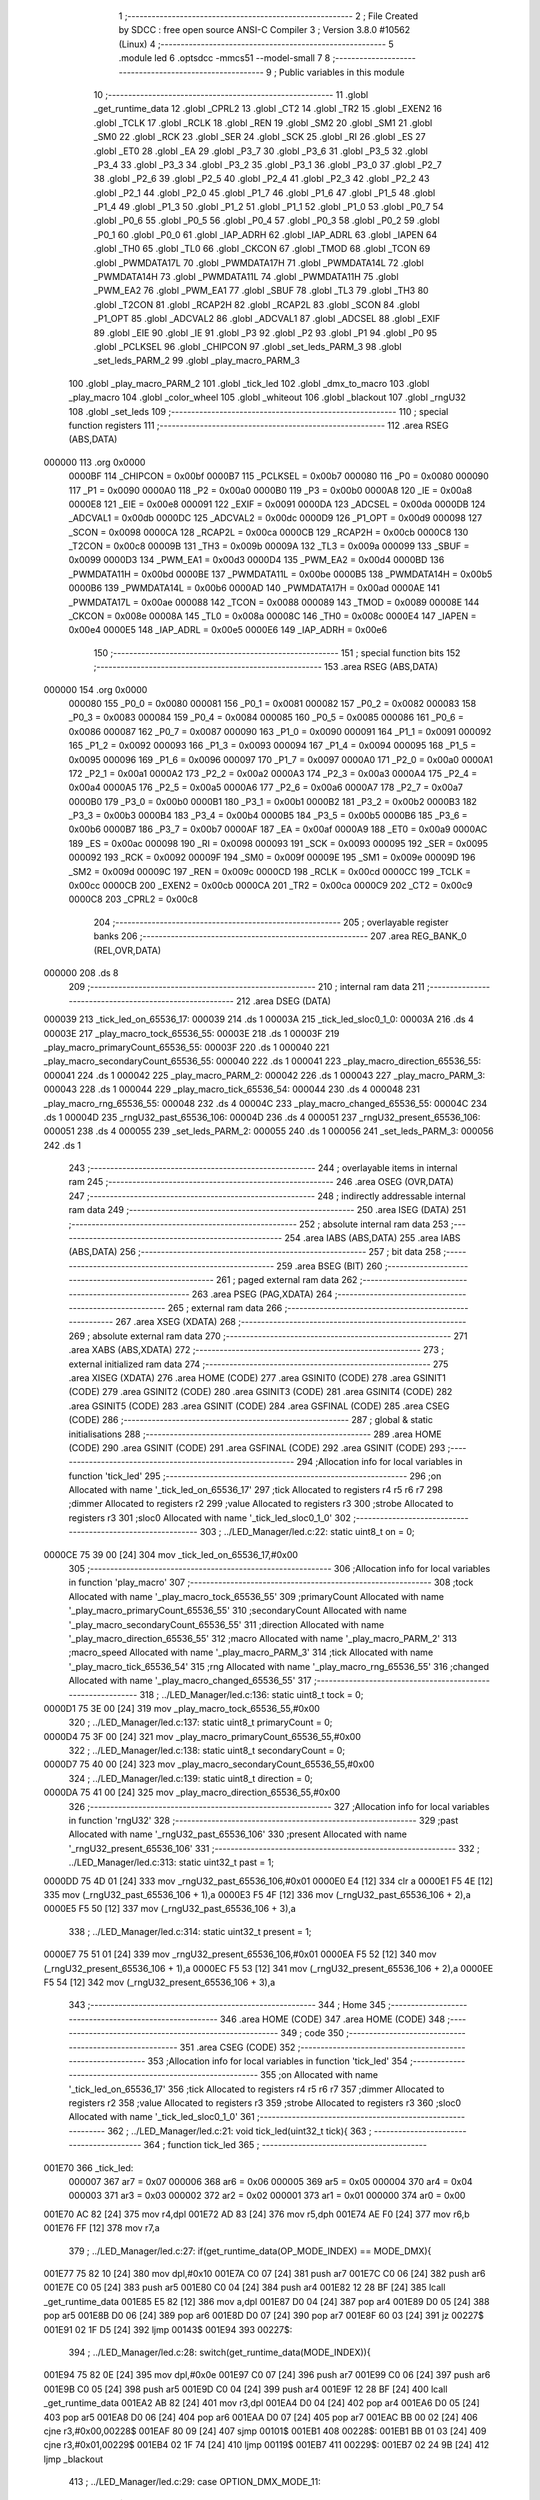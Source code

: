                                       1 ;--------------------------------------------------------
                                      2 ; File Created by SDCC : free open source ANSI-C Compiler
                                      3 ; Version 3.8.0 #10562 (Linux)
                                      4 ;--------------------------------------------------------
                                      5 	.module led
                                      6 	.optsdcc -mmcs51 --model-small
                                      7 	
                                      8 ;--------------------------------------------------------
                                      9 ; Public variables in this module
                                     10 ;--------------------------------------------------------
                                     11 	.globl _get_runtime_data
                                     12 	.globl _CPRL2
                                     13 	.globl _CT2
                                     14 	.globl _TR2
                                     15 	.globl _EXEN2
                                     16 	.globl _TCLK
                                     17 	.globl _RCLK
                                     18 	.globl _REN
                                     19 	.globl _SM2
                                     20 	.globl _SM1
                                     21 	.globl _SM0
                                     22 	.globl _RCK
                                     23 	.globl _SER
                                     24 	.globl _SCK
                                     25 	.globl _RI
                                     26 	.globl _ES
                                     27 	.globl _ET0
                                     28 	.globl _EA
                                     29 	.globl _P3_7
                                     30 	.globl _P3_6
                                     31 	.globl _P3_5
                                     32 	.globl _P3_4
                                     33 	.globl _P3_3
                                     34 	.globl _P3_2
                                     35 	.globl _P3_1
                                     36 	.globl _P3_0
                                     37 	.globl _P2_7
                                     38 	.globl _P2_6
                                     39 	.globl _P2_5
                                     40 	.globl _P2_4
                                     41 	.globl _P2_3
                                     42 	.globl _P2_2
                                     43 	.globl _P2_1
                                     44 	.globl _P2_0
                                     45 	.globl _P1_7
                                     46 	.globl _P1_6
                                     47 	.globl _P1_5
                                     48 	.globl _P1_4
                                     49 	.globl _P1_3
                                     50 	.globl _P1_2
                                     51 	.globl _P1_1
                                     52 	.globl _P1_0
                                     53 	.globl _P0_7
                                     54 	.globl _P0_6
                                     55 	.globl _P0_5
                                     56 	.globl _P0_4
                                     57 	.globl _P0_3
                                     58 	.globl _P0_2
                                     59 	.globl _P0_1
                                     60 	.globl _P0_0
                                     61 	.globl _IAP_ADRH
                                     62 	.globl _IAP_ADRL
                                     63 	.globl _IAPEN
                                     64 	.globl _TH0
                                     65 	.globl _TL0
                                     66 	.globl _CKCON
                                     67 	.globl _TMOD
                                     68 	.globl _TCON
                                     69 	.globl _PWMDATA17L
                                     70 	.globl _PWMDATA17H
                                     71 	.globl _PWMDATA14L
                                     72 	.globl _PWMDATA14H
                                     73 	.globl _PWMDATA11L
                                     74 	.globl _PWMDATA11H
                                     75 	.globl _PWM_EA2
                                     76 	.globl _PWM_EA1
                                     77 	.globl _SBUF
                                     78 	.globl _TL3
                                     79 	.globl _TH3
                                     80 	.globl _T2CON
                                     81 	.globl _RCAP2H
                                     82 	.globl _RCAP2L
                                     83 	.globl _SCON
                                     84 	.globl _P1_OPT
                                     85 	.globl _ADCVAL2
                                     86 	.globl _ADCVAL1
                                     87 	.globl _ADCSEL
                                     88 	.globl _EXIF
                                     89 	.globl _EIE
                                     90 	.globl _IE
                                     91 	.globl _P3
                                     92 	.globl _P2
                                     93 	.globl _P1
                                     94 	.globl _P0
                                     95 	.globl _PCLKSEL
                                     96 	.globl _CHIPCON
                                     97 	.globl _set_leds_PARM_3
                                     98 	.globl _set_leds_PARM_2
                                     99 	.globl _play_macro_PARM_3
                                    100 	.globl _play_macro_PARM_2
                                    101 	.globl _tick_led
                                    102 	.globl _dmx_to_macro
                                    103 	.globl _play_macro
                                    104 	.globl _color_wheel
                                    105 	.globl _whiteout
                                    106 	.globl _blackout
                                    107 	.globl _rngU32
                                    108 	.globl _set_leds
                                    109 ;--------------------------------------------------------
                                    110 ; special function registers
                                    111 ;--------------------------------------------------------
                                    112 	.area RSEG    (ABS,DATA)
      000000                        113 	.org 0x0000
                           0000BF   114 _CHIPCON	=	0x00bf
                           0000B7   115 _PCLKSEL	=	0x00b7
                           000080   116 _P0	=	0x0080
                           000090   117 _P1	=	0x0090
                           0000A0   118 _P2	=	0x00a0
                           0000B0   119 _P3	=	0x00b0
                           0000A8   120 _IE	=	0x00a8
                           0000E8   121 _EIE	=	0x00e8
                           000091   122 _EXIF	=	0x0091
                           0000DA   123 _ADCSEL	=	0x00da
                           0000DB   124 _ADCVAL1	=	0x00db
                           0000DC   125 _ADCVAL2	=	0x00dc
                           0000D9   126 _P1_OPT	=	0x00d9
                           000098   127 _SCON	=	0x0098
                           0000CA   128 _RCAP2L	=	0x00ca
                           0000CB   129 _RCAP2H	=	0x00cb
                           0000C8   130 _T2CON	=	0x00c8
                           00009B   131 _TH3	=	0x009b
                           00009A   132 _TL3	=	0x009a
                           000099   133 _SBUF	=	0x0099
                           0000D3   134 _PWM_EA1	=	0x00d3
                           0000D4   135 _PWM_EA2	=	0x00d4
                           0000BD   136 _PWMDATA11H	=	0x00bd
                           0000BE   137 _PWMDATA11L	=	0x00be
                           0000B5   138 _PWMDATA14H	=	0x00b5
                           0000B6   139 _PWMDATA14L	=	0x00b6
                           0000AD   140 _PWMDATA17H	=	0x00ad
                           0000AE   141 _PWMDATA17L	=	0x00ae
                           000088   142 _TCON	=	0x0088
                           000089   143 _TMOD	=	0x0089
                           00008E   144 _CKCON	=	0x008e
                           00008A   145 _TL0	=	0x008a
                           00008C   146 _TH0	=	0x008c
                           0000E4   147 _IAPEN	=	0x00e4
                           0000E5   148 _IAP_ADRL	=	0x00e5
                           0000E6   149 _IAP_ADRH	=	0x00e6
                                    150 ;--------------------------------------------------------
                                    151 ; special function bits
                                    152 ;--------------------------------------------------------
                                    153 	.area RSEG    (ABS,DATA)
      000000                        154 	.org 0x0000
                           000080   155 _P0_0	=	0x0080
                           000081   156 _P0_1	=	0x0081
                           000082   157 _P0_2	=	0x0082
                           000083   158 _P0_3	=	0x0083
                           000084   159 _P0_4	=	0x0084
                           000085   160 _P0_5	=	0x0085
                           000086   161 _P0_6	=	0x0086
                           000087   162 _P0_7	=	0x0087
                           000090   163 _P1_0	=	0x0090
                           000091   164 _P1_1	=	0x0091
                           000092   165 _P1_2	=	0x0092
                           000093   166 _P1_3	=	0x0093
                           000094   167 _P1_4	=	0x0094
                           000095   168 _P1_5	=	0x0095
                           000096   169 _P1_6	=	0x0096
                           000097   170 _P1_7	=	0x0097
                           0000A0   171 _P2_0	=	0x00a0
                           0000A1   172 _P2_1	=	0x00a1
                           0000A2   173 _P2_2	=	0x00a2
                           0000A3   174 _P2_3	=	0x00a3
                           0000A4   175 _P2_4	=	0x00a4
                           0000A5   176 _P2_5	=	0x00a5
                           0000A6   177 _P2_6	=	0x00a6
                           0000A7   178 _P2_7	=	0x00a7
                           0000B0   179 _P3_0	=	0x00b0
                           0000B1   180 _P3_1	=	0x00b1
                           0000B2   181 _P3_2	=	0x00b2
                           0000B3   182 _P3_3	=	0x00b3
                           0000B4   183 _P3_4	=	0x00b4
                           0000B5   184 _P3_5	=	0x00b5
                           0000B6   185 _P3_6	=	0x00b6
                           0000B7   186 _P3_7	=	0x00b7
                           0000AF   187 _EA	=	0x00af
                           0000A9   188 _ET0	=	0x00a9
                           0000AC   189 _ES	=	0x00ac
                           000098   190 _RI	=	0x0098
                           000093   191 _SCK	=	0x0093
                           000095   192 _SER	=	0x0095
                           000092   193 _RCK	=	0x0092
                           00009F   194 _SM0	=	0x009f
                           00009E   195 _SM1	=	0x009e
                           00009D   196 _SM2	=	0x009d
                           00009C   197 _REN	=	0x009c
                           0000CD   198 _RCLK	=	0x00cd
                           0000CC   199 _TCLK	=	0x00cc
                           0000CB   200 _EXEN2	=	0x00cb
                           0000CA   201 _TR2	=	0x00ca
                           0000C9   202 _CT2	=	0x00c9
                           0000C8   203 _CPRL2	=	0x00c8
                                    204 ;--------------------------------------------------------
                                    205 ; overlayable register banks
                                    206 ;--------------------------------------------------------
                                    207 	.area REG_BANK_0	(REL,OVR,DATA)
      000000                        208 	.ds 8
                                    209 ;--------------------------------------------------------
                                    210 ; internal ram data
                                    211 ;--------------------------------------------------------
                                    212 	.area DSEG    (DATA)
      000039                        213 _tick_led_on_65536_17:
      000039                        214 	.ds 1
      00003A                        215 _tick_led_sloc0_1_0:
      00003A                        216 	.ds 4
      00003E                        217 _play_macro_tock_65536_55:
      00003E                        218 	.ds 1
      00003F                        219 _play_macro_primaryCount_65536_55:
      00003F                        220 	.ds 1
      000040                        221 _play_macro_secondaryCount_65536_55:
      000040                        222 	.ds 1
      000041                        223 _play_macro_direction_65536_55:
      000041                        224 	.ds 1
      000042                        225 _play_macro_PARM_2:
      000042                        226 	.ds 1
      000043                        227 _play_macro_PARM_3:
      000043                        228 	.ds 1
      000044                        229 _play_macro_tick_65536_54:
      000044                        230 	.ds 4
      000048                        231 _play_macro_rng_65536_55:
      000048                        232 	.ds 4
      00004C                        233 _play_macro_changed_65536_55:
      00004C                        234 	.ds 1
      00004D                        235 _rngU32_past_65536_106:
      00004D                        236 	.ds 4
      000051                        237 _rngU32_present_65536_106:
      000051                        238 	.ds 4
      000055                        239 _set_leds_PARM_2:
      000055                        240 	.ds 1
      000056                        241 _set_leds_PARM_3:
      000056                        242 	.ds 1
                                    243 ;--------------------------------------------------------
                                    244 ; overlayable items in internal ram 
                                    245 ;--------------------------------------------------------
                                    246 	.area	OSEG    (OVR,DATA)
                                    247 ;--------------------------------------------------------
                                    248 ; indirectly addressable internal ram data
                                    249 ;--------------------------------------------------------
                                    250 	.area ISEG    (DATA)
                                    251 ;--------------------------------------------------------
                                    252 ; absolute internal ram data
                                    253 ;--------------------------------------------------------
                                    254 	.area IABS    (ABS,DATA)
                                    255 	.area IABS    (ABS,DATA)
                                    256 ;--------------------------------------------------------
                                    257 ; bit data
                                    258 ;--------------------------------------------------------
                                    259 	.area BSEG    (BIT)
                                    260 ;--------------------------------------------------------
                                    261 ; paged external ram data
                                    262 ;--------------------------------------------------------
                                    263 	.area PSEG    (PAG,XDATA)
                                    264 ;--------------------------------------------------------
                                    265 ; external ram data
                                    266 ;--------------------------------------------------------
                                    267 	.area XSEG    (XDATA)
                                    268 ;--------------------------------------------------------
                                    269 ; absolute external ram data
                                    270 ;--------------------------------------------------------
                                    271 	.area XABS    (ABS,XDATA)
                                    272 ;--------------------------------------------------------
                                    273 ; external initialized ram data
                                    274 ;--------------------------------------------------------
                                    275 	.area XISEG   (XDATA)
                                    276 	.area HOME    (CODE)
                                    277 	.area GSINIT0 (CODE)
                                    278 	.area GSINIT1 (CODE)
                                    279 	.area GSINIT2 (CODE)
                                    280 	.area GSINIT3 (CODE)
                                    281 	.area GSINIT4 (CODE)
                                    282 	.area GSINIT5 (CODE)
                                    283 	.area GSINIT  (CODE)
                                    284 	.area GSFINAL (CODE)
                                    285 	.area CSEG    (CODE)
                                    286 ;--------------------------------------------------------
                                    287 ; global & static initialisations
                                    288 ;--------------------------------------------------------
                                    289 	.area HOME    (CODE)
                                    290 	.area GSINIT  (CODE)
                                    291 	.area GSFINAL (CODE)
                                    292 	.area GSINIT  (CODE)
                                    293 ;------------------------------------------------------------
                                    294 ;Allocation info for local variables in function 'tick_led'
                                    295 ;------------------------------------------------------------
                                    296 ;on                        Allocated with name '_tick_led_on_65536_17'
                                    297 ;tick                      Allocated to registers r4 r5 r6 r7 
                                    298 ;dimmer                    Allocated to registers r2 
                                    299 ;value                     Allocated to registers r3 
                                    300 ;strobe                    Allocated to registers r3 
                                    301 ;sloc0                     Allocated with name '_tick_led_sloc0_1_0'
                                    302 ;------------------------------------------------------------
                                    303 ;	../LED_Manager/led.c:22: static uint8_t on = 0;
      0000CE 75 39 00         [24]  304 	mov	_tick_led_on_65536_17,#0x00
                                    305 ;------------------------------------------------------------
                                    306 ;Allocation info for local variables in function 'play_macro'
                                    307 ;------------------------------------------------------------
                                    308 ;tock                      Allocated with name '_play_macro_tock_65536_55'
                                    309 ;primaryCount              Allocated with name '_play_macro_primaryCount_65536_55'
                                    310 ;secondaryCount            Allocated with name '_play_macro_secondaryCount_65536_55'
                                    311 ;direction                 Allocated with name '_play_macro_direction_65536_55'
                                    312 ;macro                     Allocated with name '_play_macro_PARM_2'
                                    313 ;macro_speed               Allocated with name '_play_macro_PARM_3'
                                    314 ;tick                      Allocated with name '_play_macro_tick_65536_54'
                                    315 ;rng                       Allocated with name '_play_macro_rng_65536_55'
                                    316 ;changed                   Allocated with name '_play_macro_changed_65536_55'
                                    317 ;------------------------------------------------------------
                                    318 ;	../LED_Manager/led.c:136: static uint8_t tock = 0;
      0000D1 75 3E 00         [24]  319 	mov	_play_macro_tock_65536_55,#0x00
                                    320 ;	../LED_Manager/led.c:137: static uint8_t primaryCount = 0;
      0000D4 75 3F 00         [24]  321 	mov	_play_macro_primaryCount_65536_55,#0x00
                                    322 ;	../LED_Manager/led.c:138: static uint8_t secondaryCount = 0;
      0000D7 75 40 00         [24]  323 	mov	_play_macro_secondaryCount_65536_55,#0x00
                                    324 ;	../LED_Manager/led.c:139: static uint8_t direction = 0;
      0000DA 75 41 00         [24]  325 	mov	_play_macro_direction_65536_55,#0x00
                                    326 ;------------------------------------------------------------
                                    327 ;Allocation info for local variables in function 'rngU32'
                                    328 ;------------------------------------------------------------
                                    329 ;past                      Allocated with name '_rngU32_past_65536_106'
                                    330 ;present                   Allocated with name '_rngU32_present_65536_106'
                                    331 ;------------------------------------------------------------
                                    332 ;	../LED_Manager/led.c:313: static uint32_t past = 1;
      0000DD 75 4D 01         [24]  333 	mov	_rngU32_past_65536_106,#0x01
      0000E0 E4               [12]  334 	clr	a
      0000E1 F5 4E            [12]  335 	mov	(_rngU32_past_65536_106 + 1),a
      0000E3 F5 4F            [12]  336 	mov	(_rngU32_past_65536_106 + 2),a
      0000E5 F5 50            [12]  337 	mov	(_rngU32_past_65536_106 + 3),a
                                    338 ;	../LED_Manager/led.c:314: static uint32_t present = 1;
      0000E7 75 51 01         [24]  339 	mov	_rngU32_present_65536_106,#0x01
      0000EA F5 52            [12]  340 	mov	(_rngU32_present_65536_106 + 1),a
      0000EC F5 53            [12]  341 	mov	(_rngU32_present_65536_106 + 2),a
      0000EE F5 54            [12]  342 	mov	(_rngU32_present_65536_106 + 3),a
                                    343 ;--------------------------------------------------------
                                    344 ; Home
                                    345 ;--------------------------------------------------------
                                    346 	.area HOME    (CODE)
                                    347 	.area HOME    (CODE)
                                    348 ;--------------------------------------------------------
                                    349 ; code
                                    350 ;--------------------------------------------------------
                                    351 	.area CSEG    (CODE)
                                    352 ;------------------------------------------------------------
                                    353 ;Allocation info for local variables in function 'tick_led'
                                    354 ;------------------------------------------------------------
                                    355 ;on                        Allocated with name '_tick_led_on_65536_17'
                                    356 ;tick                      Allocated to registers r4 r5 r6 r7 
                                    357 ;dimmer                    Allocated to registers r2 
                                    358 ;value                     Allocated to registers r3 
                                    359 ;strobe                    Allocated to registers r3 
                                    360 ;sloc0                     Allocated with name '_tick_led_sloc0_1_0'
                                    361 ;------------------------------------------------------------
                                    362 ;	../LED_Manager/led.c:21: void tick_led(uint32_t tick){
                                    363 ;	-----------------------------------------
                                    364 ;	 function tick_led
                                    365 ;	-----------------------------------------
      001E70                        366 _tick_led:
                           000007   367 	ar7 = 0x07
                           000006   368 	ar6 = 0x06
                           000005   369 	ar5 = 0x05
                           000004   370 	ar4 = 0x04
                           000003   371 	ar3 = 0x03
                           000002   372 	ar2 = 0x02
                           000001   373 	ar1 = 0x01
                           000000   374 	ar0 = 0x00
      001E70 AC 82            [24]  375 	mov	r4,dpl
      001E72 AD 83            [24]  376 	mov	r5,dph
      001E74 AE F0            [24]  377 	mov	r6,b
      001E76 FF               [12]  378 	mov	r7,a
                                    379 ;	../LED_Manager/led.c:27: if(get_runtime_data(OP_MODE_INDEX) == MODE_DMX){
      001E77 75 82 10         [24]  380 	mov	dpl,#0x10
      001E7A C0 07            [24]  381 	push	ar7
      001E7C C0 06            [24]  382 	push	ar6
      001E7E C0 05            [24]  383 	push	ar5
      001E80 C0 04            [24]  384 	push	ar4
      001E82 12 28 BF         [24]  385 	lcall	_get_runtime_data
      001E85 E5 82            [12]  386 	mov	a,dpl
      001E87 D0 04            [24]  387 	pop	ar4
      001E89 D0 05            [24]  388 	pop	ar5
      001E8B D0 06            [24]  389 	pop	ar6
      001E8D D0 07            [24]  390 	pop	ar7
      001E8F 60 03            [24]  391 	jz	00227$
      001E91 02 1F D5         [24]  392 	ljmp	00143$
      001E94                        393 00227$:
                                    394 ;	../LED_Manager/led.c:28: switch(get_runtime_data(MODE_INDEX)){
      001E94 75 82 0E         [24]  395 	mov	dpl,#0x0e
      001E97 C0 07            [24]  396 	push	ar7
      001E99 C0 06            [24]  397 	push	ar6
      001E9B C0 05            [24]  398 	push	ar5
      001E9D C0 04            [24]  399 	push	ar4
      001E9F 12 28 BF         [24]  400 	lcall	_get_runtime_data
      001EA2 AB 82            [24]  401 	mov	r3,dpl
      001EA4 D0 04            [24]  402 	pop	ar4
      001EA6 D0 05            [24]  403 	pop	ar5
      001EA8 D0 06            [24]  404 	pop	ar6
      001EAA D0 07            [24]  405 	pop	ar7
      001EAC BB 00 02         [24]  406 	cjne	r3,#0x00,00228$
      001EAF 80 09            [24]  407 	sjmp	00101$
      001EB1                        408 00228$:
      001EB1 BB 01 03         [24]  409 	cjne	r3,#0x01,00229$
      001EB4 02 1F 74         [24]  410 	ljmp	00119$
      001EB7                        411 00229$:
      001EB7 02 24 9B         [24]  412 	ljmp	_blackout
                                    413 ;	../LED_Manager/led.c:29: case OPTION_DMX_MODE_11:
      001EBA                        414 00101$:
                                    415 ;	../LED_Manager/led.c:30: value = get_dmx_value(DMX_M11_MACRO_INDEX);
      001EBA AB 35            [24]  416 	mov	r3,(_DMX + 0x0008)
                                    417 ;	../LED_Manager/led.c:32: if(value >= DMX_MACRO_NONE){
      001EBC BB 14 00         [24]  418 	cjne	r3,#0x14,00230$
      001EBF                        419 00230$:
      001EBF 40 57            [24]  420 	jc	00117$
                                    421 ;	../LED_Manager/led.c:33: if(value < DMX_MACRO_COLOR_WHEEL){ /* Color wheel Macro */
      001EC1 BB 94 00         [24]  422 	cjne	r3,#0x94,00232$
      001EC4                        423 00232$:
      001EC4 50 0C            [24]  424 	jnc	00106$
                                    425 ;	../LED_Manager/led.c:34: color_wheel((value - DMX_MACRO_NONE) << 1);
      001EC6 8B 02            [24]  426 	mov	ar2,r3
      001EC8 EA               [12]  427 	mov	a,r2
      001EC9 24 EC            [12]  428 	add	a,#0xec
      001ECB 25 E0            [12]  429 	add	a,acc
      001ECD F5 82            [12]  430 	mov	dpl,a
      001ECF 02 24 2F         [24]  431 	ljmp	_color_wheel
      001ED2                        432 00106$:
                                    433 ;	../LED_Manager/led.c:36: dimmer = get_dmx_value(DMX_M11_MACRO_SPEED_INDEX);
                                    434 ;	../LED_Manager/led.c:38: if(dimmer > 10){
      001ED2 E5 36            [12]  435 	mov	a,(_DMX + 0x0009)
      001ED4 FA               [12]  436 	mov	r2,a
      001ED5 24 F5            [12]  437 	add	a,#0xff - 0x0a
      001ED7 50 2B            [24]  438 	jnc	00103$
                                    439 ;	../LED_Manager/led.c:39: play_macro(tick, dmx_to_macro(value), dimmer - 5);
      001ED9 8B 82            [24]  440 	mov	dpl,r3
      001EDB C0 07            [24]  441 	push	ar7
      001EDD C0 06            [24]  442 	push	ar6
      001EDF C0 05            [24]  443 	push	ar5
      001EE1 C0 04            [24]  444 	push	ar4
      001EE3 C0 02            [24]  445 	push	ar2
      001EE5 12 20 A6         [24]  446 	lcall	_dmx_to_macro
      001EE8 85 82 42         [24]  447 	mov	_play_macro_PARM_2,dpl
      001EEB D0 02            [24]  448 	pop	ar2
      001EED D0 04            [24]  449 	pop	ar4
      001EEF D0 05            [24]  450 	pop	ar5
      001EF1 D0 06            [24]  451 	pop	ar6
      001EF3 D0 07            [24]  452 	pop	ar7
      001EF5 EA               [12]  453 	mov	a,r2
      001EF6 24 FB            [12]  454 	add	a,#0xfb
      001EF8 F5 43            [12]  455 	mov	_play_macro_PARM_3,a
      001EFA 8C 82            [24]  456 	mov	dpl,r4
      001EFC 8D 83            [24]  457 	mov	dph,r5
      001EFE 8E F0            [24]  458 	mov	b,r6
      001F00 EF               [12]  459 	mov	a,r7
      001F01 02 20 EB         [24]  460 	ljmp	_play_macro
      001F04                        461 00103$:
                                    462 ;	../LED_Manager/led.c:41: play_macro(0, dmx_to_macro(value), 0);
      001F04 8B 82            [24]  463 	mov	dpl,r3
      001F06 12 20 A6         [24]  464 	lcall	_dmx_to_macro
      001F09 85 82 42         [24]  465 	mov	_play_macro_PARM_2,dpl
      001F0C 75 43 00         [24]  466 	mov	_play_macro_PARM_3,#0x00
      001F0F 90 00 00         [24]  467 	mov	dptr,#(0x00&0x00ff)
      001F12 E4               [12]  468 	clr	a
      001F13 F5 F0            [12]  469 	mov	b,a
      001F15 02 20 EB         [24]  470 	ljmp	_play_macro
      001F18                        471 00117$:
                                    472 ;	../LED_Manager/led.c:46: strobe = get_dmx_value(DMX_M11_STROBE_INDEX);
                                    473 ;	../LED_Manager/led.c:48: if(strobe){
      001F18 E5 34            [12]  474 	mov	a,(_DMX + 0x0007)
      001F1A FB               [12]  475 	mov	r3,a
      001F1B 60 41            [24]  476 	jz	00111$
                                    477 ;	../LED_Manager/led.c:49: if(!(tick % (STROBE_FREQ - (strobe << 1)))){
      001F1D 7A 00            [12]  478 	mov	r2,#0x00
      001F1F EB               [12]  479 	mov	a,r3
      001F20 2B               [12]  480 	add	a,r3
      001F21 FB               [12]  481 	mov	r3,a
      001F22 EA               [12]  482 	mov	a,r2
      001F23 33               [12]  483 	rlc	a
      001F24 FA               [12]  484 	mov	r2,a
      001F25 74 1C            [12]  485 	mov	a,#0x1c
      001F27 C3               [12]  486 	clr	c
      001F28 9B               [12]  487 	subb	a,r3
      001F29 FB               [12]  488 	mov	r3,a
      001F2A 74 02            [12]  489 	mov	a,#0x02
      001F2C 9A               [12]  490 	subb	a,r2
      001F2D 8B 74            [24]  491 	mov	__modulong_PARM_2,r3
      001F2F F5 75            [12]  492 	mov	(__modulong_PARM_2 + 1),a
      001F31 33               [12]  493 	rlc	a
      001F32 95 E0            [12]  494 	subb	a,acc
      001F34 F5 76            [12]  495 	mov	(__modulong_PARM_2 + 2),a
      001F36 F5 77            [12]  496 	mov	(__modulong_PARM_2 + 3),a
      001F38 8C 82            [24]  497 	mov	dpl,r4
      001F3A 8D 83            [24]  498 	mov	dph,r5
      001F3C 8E F0            [24]  499 	mov	b,r6
      001F3E EF               [12]  500 	mov	a,r7
      001F3F 12 2E 59         [24]  501 	lcall	__modulong
      001F42 85 82 3A         [24]  502 	mov	_tick_led_sloc0_1_0,dpl
      001F45 85 83 3B         [24]  503 	mov	(_tick_led_sloc0_1_0 + 1),dph
      001F48 85 F0 3C         [24]  504 	mov	(_tick_led_sloc0_1_0 + 2),b
      001F4B F5 3D            [12]  505 	mov	(_tick_led_sloc0_1_0 + 3),a
      001F4D E5 3A            [12]  506 	mov	a,_tick_led_sloc0_1_0
      001F4F 45 3B            [12]  507 	orl	a,(_tick_led_sloc0_1_0 + 1)
      001F51 45 3C            [12]  508 	orl	a,(_tick_led_sloc0_1_0 + 2)
      001F53 45 3D            [12]  509 	orl	a,(_tick_led_sloc0_1_0 + 3)
      001F55 70 0A            [24]  510 	jnz	00112$
                                    511 ;	../LED_Manager/led.c:50: on = ~on;
      001F57 E5 39            [12]  512 	mov	a,_tick_led_on_65536_17
      001F59 F4               [12]  513 	cpl	a
      001F5A F5 39            [12]  514 	mov	_tick_led_on_65536_17,a
      001F5C 80 03            [24]  515 	sjmp	00112$
      001F5E                        516 00111$:
                                    517 ;	../LED_Manager/led.c:53: on = 0xFF;
      001F5E 75 39 FF         [24]  518 	mov	_tick_led_on_65536_17,#0xff
      001F61                        519 00112$:
                                    520 ;	../LED_Manager/led.c:56: if(on){
      001F61 E5 39            [12]  521 	mov	a,_tick_led_on_65536_17
      001F63 60 0C            [24]  522 	jz	00114$
                                    523 ;	../LED_Manager/led.c:58: set_leds(get_dmx_value(DMX_M11_RED_INDEX),
      001F65 85 31 82         [24]  524 	mov	dpl,(_DMX + 0x0004)
                                    525 ;	../LED_Manager/led.c:59: get_dmx_value(DMX_M11_GREEN_INDEX),
      001F68 85 32 55         [24]  526 	mov	_set_leds_PARM_2,(_DMX + 0x0005)
                                    527 ;	../LED_Manager/led.c:60: get_dmx_value(DMX_M11_BLUE_INDEX));
      001F6B 85 33 56         [24]  528 	mov	_set_leds_PARM_3,(_DMX + 0x0006)
      001F6E 02 24 E4         [24]  529 	ljmp	_set_leds
      001F71                        530 00114$:
                                    531 ;	../LED_Manager/led.c:63: blackout();
                                    532 ;	../LED_Manager/led.c:67: break;
      001F71 02 24 9B         [24]  533 	ljmp	_blackout
                                    534 ;	../LED_Manager/led.c:68: case OPTION_DMX_MODE_3: /* Only macros */
      001F74                        535 00119$:
                                    536 ;	../LED_Manager/led.c:69: value = get_dmx_value(DMX_M3_MACRO_INDEX);
      001F74 AB 2E            [24]  537 	mov	r3,(_DMX + 0x0001)
                                    538 ;	../LED_Manager/led.c:70: if(value >= DMX_MACRO_NONE){
      001F76 BB 14 00         [24]  539 	cjne	r3,#0x14,00238$
      001F79                        540 00238$:
      001F79 40 57            [24]  541 	jc	00127$
                                    542 ;	../LED_Manager/led.c:71: if(value < DMX_MACRO_COLOR_WHEEL){
      001F7B BB 94 00         [24]  543 	cjne	r3,#0x94,00240$
      001F7E                        544 00240$:
      001F7E 50 0C            [24]  545 	jnc	00124$
                                    546 ;	../LED_Manager/led.c:72: color_wheel((value - DMX_MACRO_NONE) << 1);
      001F80 8B 02            [24]  547 	mov	ar2,r3
      001F82 EA               [12]  548 	mov	a,r2
      001F83 24 EC            [12]  549 	add	a,#0xec
      001F85 25 E0            [12]  550 	add	a,acc
      001F87 F5 82            [12]  551 	mov	dpl,a
      001F89 02 24 2F         [24]  552 	ljmp	_color_wheel
      001F8C                        553 00124$:
                                    554 ;	../LED_Manager/led.c:74: dimmer = get_dmx_value(DMX_M3_MACRO_SPEED_INDEX);
                                    555 ;	../LED_Manager/led.c:76: if(dimmer > 10){
      001F8C E5 2F            [12]  556 	mov	a,(_DMX + 0x0002)
      001F8E FA               [12]  557 	mov	r2,a
      001F8F 24 F5            [12]  558 	add	a,#0xff - 0x0a
      001F91 50 2B            [24]  559 	jnc	00121$
                                    560 ;	../LED_Manager/led.c:77: play_macro(tick, dmx_to_macro(value), dimmer - 5);
      001F93 8B 82            [24]  561 	mov	dpl,r3
      001F95 C0 07            [24]  562 	push	ar7
      001F97 C0 06            [24]  563 	push	ar6
      001F99 C0 05            [24]  564 	push	ar5
      001F9B C0 04            [24]  565 	push	ar4
      001F9D C0 02            [24]  566 	push	ar2
      001F9F 12 20 A6         [24]  567 	lcall	_dmx_to_macro
      001FA2 85 82 42         [24]  568 	mov	_play_macro_PARM_2,dpl
      001FA5 D0 02            [24]  569 	pop	ar2
      001FA7 D0 04            [24]  570 	pop	ar4
      001FA9 D0 05            [24]  571 	pop	ar5
      001FAB D0 06            [24]  572 	pop	ar6
      001FAD D0 07            [24]  573 	pop	ar7
      001FAF EA               [12]  574 	mov	a,r2
      001FB0 24 FB            [12]  575 	add	a,#0xfb
      001FB2 F5 43            [12]  576 	mov	_play_macro_PARM_3,a
      001FB4 8C 82            [24]  577 	mov	dpl,r4
      001FB6 8D 83            [24]  578 	mov	dph,r5
      001FB8 8E F0            [24]  579 	mov	b,r6
      001FBA EF               [12]  580 	mov	a,r7
      001FBB 02 20 EB         [24]  581 	ljmp	_play_macro
      001FBE                        582 00121$:
                                    583 ;	../LED_Manager/led.c:79: play_macro(0, dmx_to_macro(value), 0);
      001FBE 8B 82            [24]  584 	mov	dpl,r3
      001FC0 12 20 A6         [24]  585 	lcall	_dmx_to_macro
      001FC3 85 82 42         [24]  586 	mov	_play_macro_PARM_2,dpl
      001FC6 75 43 00         [24]  587 	mov	_play_macro_PARM_3,#0x00
      001FC9 90 00 00         [24]  588 	mov	dptr,#(0x00&0x00ff)
      001FCC E4               [12]  589 	clr	a
      001FCD F5 F0            [12]  590 	mov	b,a
      001FCF 02 20 EB         [24]  591 	ljmp	_play_macro
      001FD2                        592 00127$:
                                    593 ;	../LED_Manager/led.c:83: blackout();
                                    594 ;	../LED_Manager/led.c:85: break;
                                    595 ;	../LED_Manager/led.c:86: default:
                                    596 ;	../LED_Manager/led.c:87: blackout();
                                    597 ;	../LED_Manager/led.c:89: }
      001FD2 02 24 9B         [24]  598 	ljmp	_blackout
      001FD5                        599 00143$:
                                    600 ;	../LED_Manager/led.c:91: if(get_runtime_data(MACRO_INDEX) != OPTION_MACRO_NONE){
      001FD5 75 82 03         [24]  601 	mov	dpl,#0x03
      001FD8 C0 07            [24]  602 	push	ar7
      001FDA C0 06            [24]  603 	push	ar6
      001FDC C0 05            [24]  604 	push	ar5
      001FDE C0 04            [24]  605 	push	ar4
      001FE0 12 28 BF         [24]  606 	lcall	_get_runtime_data
      001FE3 E5 82            [12]  607 	mov	a,dpl
      001FE5 D0 04            [24]  608 	pop	ar4
      001FE7 D0 05            [24]  609 	pop	ar5
      001FE9 D0 06            [24]  610 	pop	ar6
      001FEB D0 07            [24]  611 	pop	ar7
      001FED 60 31            [24]  612 	jz	00140$
                                    613 ;	../LED_Manager/led.c:92: play_macro(tick, get_runtime_data(MACRO_INDEX), get_runtime_data(MACRO_SPEED_INDEX));
      001FEF 75 82 03         [24]  614 	mov	dpl,#0x03
      001FF2 C0 07            [24]  615 	push	ar7
      001FF4 C0 06            [24]  616 	push	ar6
      001FF6 C0 05            [24]  617 	push	ar5
      001FF8 C0 04            [24]  618 	push	ar4
      001FFA 12 28 BF         [24]  619 	lcall	_get_runtime_data
      001FFD AB 82            [24]  620 	mov	r3,dpl
      001FFF 75 82 04         [24]  621 	mov	dpl,#0x04
      002002 C0 03            [24]  622 	push	ar3
      002004 12 28 BF         [24]  623 	lcall	_get_runtime_data
      002007 85 82 43         [24]  624 	mov	_play_macro_PARM_3,dpl
      00200A D0 03            [24]  625 	pop	ar3
      00200C D0 04            [24]  626 	pop	ar4
      00200E D0 05            [24]  627 	pop	ar5
      002010 D0 06            [24]  628 	pop	ar6
      002012 D0 07            [24]  629 	pop	ar7
      002014 8B 42            [24]  630 	mov	_play_macro_PARM_2,r3
      002016 8C 82            [24]  631 	mov	dpl,r4
      002018 8D 83            [24]  632 	mov	dph,r5
      00201A 8E F0            [24]  633 	mov	b,r6
      00201C EF               [12]  634 	mov	a,r7
      00201D 02 20 EB         [24]  635 	ljmp	_play_macro
      002020                        636 00140$:
                                    637 ;	../LED_Manager/led.c:95: strobe = get_runtime_data(STROBE_INDEX);
      002020 75 82 08         [24]  638 	mov	dpl,#0x08
      002023 C0 07            [24]  639 	push	ar7
      002025 C0 06            [24]  640 	push	ar6
      002027 C0 05            [24]  641 	push	ar5
      002029 C0 04            [24]  642 	push	ar4
      00202B 12 28 BF         [24]  643 	lcall	_get_runtime_data
      00202E AB 82            [24]  644 	mov	r3,dpl
      002030 D0 04            [24]  645 	pop	ar4
      002032 D0 05            [24]  646 	pop	ar5
      002034 D0 06            [24]  647 	pop	ar6
      002036 D0 07            [24]  648 	pop	ar7
                                    649 ;	../LED_Manager/led.c:97: if(strobe){
      002038 EB               [12]  650 	mov	a,r3
      002039 60 39            [24]  651 	jz	00134$
                                    652 ;	../LED_Manager/led.c:98: if(!(tick % (STROBE_FREQ - (strobe << 1)))){
      00203B 7A 00            [12]  653 	mov	r2,#0x00
      00203D EB               [12]  654 	mov	a,r3
      00203E 2B               [12]  655 	add	a,r3
      00203F FB               [12]  656 	mov	r3,a
      002040 EA               [12]  657 	mov	a,r2
      002041 33               [12]  658 	rlc	a
      002042 FA               [12]  659 	mov	r2,a
      002043 74 1C            [12]  660 	mov	a,#0x1c
      002045 C3               [12]  661 	clr	c
      002046 9B               [12]  662 	subb	a,r3
      002047 FB               [12]  663 	mov	r3,a
      002048 74 02            [12]  664 	mov	a,#0x02
      00204A 9A               [12]  665 	subb	a,r2
      00204B 8B 74            [24]  666 	mov	__modulong_PARM_2,r3
      00204D F5 75            [12]  667 	mov	(__modulong_PARM_2 + 1),a
      00204F 33               [12]  668 	rlc	a
      002050 95 E0            [12]  669 	subb	a,acc
      002052 F5 76            [12]  670 	mov	(__modulong_PARM_2 + 2),a
      002054 F5 77            [12]  671 	mov	(__modulong_PARM_2 + 3),a
      002056 8C 82            [24]  672 	mov	dpl,r4
      002058 8D 83            [24]  673 	mov	dph,r5
      00205A 8E F0            [24]  674 	mov	b,r6
      00205C EF               [12]  675 	mov	a,r7
      00205D 12 2E 59         [24]  676 	lcall	__modulong
      002060 AC 82            [24]  677 	mov	r4,dpl
      002062 AD 83            [24]  678 	mov	r5,dph
      002064 AE F0            [24]  679 	mov	r6,b
      002066 FF               [12]  680 	mov	r7,a
      002067 EC               [12]  681 	mov	a,r4
      002068 4D               [12]  682 	orl	a,r5
      002069 4E               [12]  683 	orl	a,r6
      00206A 4F               [12]  684 	orl	a,r7
      00206B 70 0A            [24]  685 	jnz	00135$
                                    686 ;	../LED_Manager/led.c:99: on = ~on;
      00206D E5 39            [12]  687 	mov	a,_tick_led_on_65536_17
      00206F F4               [12]  688 	cpl	a
      002070 F5 39            [12]  689 	mov	_tick_led_on_65536_17,a
      002072 80 03            [24]  690 	sjmp	00135$
      002074                        691 00134$:
                                    692 ;	../LED_Manager/led.c:102: on = 0xFF;
      002074 75 39 FF         [24]  693 	mov	_tick_led_on_65536_17,#0xff
      002077                        694 00135$:
                                    695 ;	../LED_Manager/led.c:105: if(on){
      002077 E5 39            [12]  696 	mov	a,_tick_led_on_65536_17
      002079 60 28            [24]  697 	jz	00137$
                                    698 ;	../LED_Manager/led.c:106: set_leds(get_runtime_data(RED_INDEX), get_runtime_data(GREEN_INDEX), get_runtime_data(BLUE_INDEX));
      00207B 75 82 05         [24]  699 	mov	dpl,#0x05
      00207E 12 28 BF         [24]  700 	lcall	_get_runtime_data
      002081 AF 82            [24]  701 	mov	r7,dpl
      002083 75 82 06         [24]  702 	mov	dpl,#0x06
      002086 C0 07            [24]  703 	push	ar7
      002088 12 28 BF         [24]  704 	lcall	_get_runtime_data
      00208B AE 82            [24]  705 	mov	r6,dpl
      00208D 75 82 07         [24]  706 	mov	dpl,#0x07
      002090 C0 06            [24]  707 	push	ar6
      002092 12 28 BF         [24]  708 	lcall	_get_runtime_data
      002095 85 82 56         [24]  709 	mov	_set_leds_PARM_3,dpl
      002098 D0 06            [24]  710 	pop	ar6
      00209A D0 07            [24]  711 	pop	ar7
      00209C 8E 55            [24]  712 	mov	_set_leds_PARM_2,r6
      00209E 8F 82            [24]  713 	mov	dpl,r7
      0020A0 02 24 E4         [24]  714 	ljmp	_set_leds
      0020A3                        715 00137$:
                                    716 ;	../LED_Manager/led.c:108: blackout();
                                    717 ;	../LED_Manager/led.c:112: }
      0020A3 02 24 9B         [24]  718 	ljmp	_blackout
                                    719 ;------------------------------------------------------------
                                    720 ;Allocation info for local variables in function 'dmx_to_macro'
                                    721 ;------------------------------------------------------------
                                    722 ;dmx_value                 Allocated to registers r7 
                                    723 ;------------------------------------------------------------
                                    724 ;	../LED_Manager/led.c:114: uint8_t dmx_to_macro(uint8_t dmx_value){
                                    725 ;	-----------------------------------------
                                    726 ;	 function dmx_to_macro
                                    727 ;	-----------------------------------------
      0020A6                        728 _dmx_to_macro:
      0020A6 AF 82            [24]  729 	mov	r7,dpl
                                    730 ;	../LED_Manager/led.c:116: if(dmx_value < DMX_MACRO_WHITE){
      0020A8 BF B4 00         [24]  731 	cjne	r7,#0xb4,00151$
      0020AB                        732 00151$:
      0020AB 50 04            [24]  733 	jnc	00119$
                                    734 ;	../LED_Manager/led.c:117: return OPTION_MACRO_WHITE;
      0020AD 75 82 21         [24]  735 	mov	dpl,#0x21
      0020B0 22               [24]  736 	ret
      0020B1                        737 00119$:
                                    738 ;	../LED_Manager/led.c:118: } else if(dmx_value < DMX_MACRO_RAINBOW){
      0020B1 BF BE 00         [24]  739 	cjne	r7,#0xbe,00153$
      0020B4                        740 00153$:
      0020B4 50 04            [24]  741 	jnc	00116$
                                    742 ;	../LED_Manager/led.c:119: return OPTION_MACRO_RAINBOW_DMX;
      0020B6 75 82 01         [24]  743 	mov	dpl,#0x01
      0020B9 22               [24]  744 	ret
      0020BA                        745 00116$:
                                    746 ;	../LED_Manager/led.c:120: } else if(dmx_value < DMX_MACRO_FIRE){
      0020BA BF C8 00         [24]  747 	cjne	r7,#0xc8,00155$
      0020BD                        748 00155$:
      0020BD 50 04            [24]  749 	jnc	00113$
                                    750 ;	../LED_Manager/led.c:121: return OPTION_MACRO_FIRE_DMX;
      0020BF 75 82 02         [24]  751 	mov	dpl,#0x02
      0020C2 22               [24]  752 	ret
      0020C3                        753 00113$:
                                    754 ;	../LED_Manager/led.c:122: } else if(dmx_value < DMX_MACRO_WATER){
      0020C3 BF D2 00         [24]  755 	cjne	r7,#0xd2,00157$
      0020C6                        756 00157$:
      0020C6 50 04            [24]  757 	jnc	00110$
                                    758 ;	../LED_Manager/led.c:123: return OPTION_MACRO_WATER_DMX;
      0020C8 75 82 03         [24]  759 	mov	dpl,#0x03
      0020CB 22               [24]  760 	ret
      0020CC                        761 00110$:
                                    762 ;	../LED_Manager/led.c:124: } else if(dmx_value < DMX_MACRO_ACID){
      0020CC BF DC 00         [24]  763 	cjne	r7,#0xdc,00159$
      0020CF                        764 00159$:
      0020CF 50 04            [24]  765 	jnc	00107$
                                    766 ;	../LED_Manager/led.c:125: return OPTION_MACRO_ACID_DMX;
      0020D1 75 82 04         [24]  767 	mov	dpl,#0x04
      0020D4 22               [24]  768 	ret
      0020D5                        769 00107$:
                                    770 ;	../LED_Manager/led.c:126: } else if(dmx_value < DMX_MACRO_ETHER){
      0020D5 BF E6 00         [24]  771 	cjne	r7,#0xe6,00161$
      0020D8                        772 00161$:
      0020D8 50 04            [24]  773 	jnc	00104$
                                    774 ;	../LED_Manager/led.c:127: return OPTION_MACRO_ETHER_DMX;
      0020DA 75 82 05         [24]  775 	mov	dpl,#0x05
      0020DD 22               [24]  776 	ret
      0020DE                        777 00104$:
                                    778 ;	../LED_Manager/led.c:128: } else if(dmx_value < DMX_MACRO_STORM){
      0020DE BF F0 00         [24]  779 	cjne	r7,#0xf0,00163$
      0020E1                        780 00163$:
      0020E1 50 04            [24]  781 	jnc	00108$
                                    782 ;	../LED_Manager/led.c:129: return OPTION_MACRO_STORM_DMX;
      0020E3 75 82 06         [24]  783 	mov	dpl,#0x06
      0020E6 22               [24]  784 	ret
      0020E7                        785 00108$:
                                    786 ;	../LED_Manager/led.c:132: return 69; // ;)
      0020E7 75 82 45         [24]  787 	mov	dpl,#0x45
                                    788 ;	../LED_Manager/led.c:133: }
      0020EA 22               [24]  789 	ret
                                    790 ;------------------------------------------------------------
                                    791 ;Allocation info for local variables in function 'play_macro'
                                    792 ;------------------------------------------------------------
                                    793 ;tock                      Allocated with name '_play_macro_tock_65536_55'
                                    794 ;primaryCount              Allocated with name '_play_macro_primaryCount_65536_55'
                                    795 ;secondaryCount            Allocated with name '_play_macro_secondaryCount_65536_55'
                                    796 ;direction                 Allocated with name '_play_macro_direction_65536_55'
                                    797 ;macro                     Allocated with name '_play_macro_PARM_2'
                                    798 ;macro_speed               Allocated with name '_play_macro_PARM_3'
                                    799 ;tick                      Allocated with name '_play_macro_tick_65536_54'
                                    800 ;rng                       Allocated with name '_play_macro_rng_65536_55'
                                    801 ;changed                   Allocated with name '_play_macro_changed_65536_55'
                                    802 ;------------------------------------------------------------
                                    803 ;	../LED_Manager/led.c:135: void play_macro(uint32_t tick, uint8_t macro, uint8_t macro_speed){
                                    804 ;	-----------------------------------------
                                    805 ;	 function play_macro
                                    806 ;	-----------------------------------------
      0020EB                        807 _play_macro:
      0020EB 85 82 44         [24]  808 	mov	_play_macro_tick_65536_54,dpl
      0020EE 85 83 45         [24]  809 	mov	(_play_macro_tick_65536_54 + 1),dph
      0020F1 85 F0 46         [24]  810 	mov	(_play_macro_tick_65536_54 + 2),b
      0020F4 F5 47            [12]  811 	mov	(_play_macro_tick_65536_54 + 3),a
                                    812 ;	../LED_Manager/led.c:140: uint32_t rng = 0;
      0020F6 E4               [12]  813 	clr	a
      0020F7 F5 48            [12]  814 	mov	_play_macro_rng_65536_55,a
      0020F9 F5 49            [12]  815 	mov	(_play_macro_rng_65536_55 + 1),a
      0020FB F5 4A            [12]  816 	mov	(_play_macro_rng_65536_55 + 2),a
      0020FD F5 4B            [12]  817 	mov	(_play_macro_rng_65536_55 + 3),a
                                    818 ;	../LED_Manager/led.c:141: uint8_t changed = 0;
                                    819 ;	1-genFromRTrack replaced	mov	_play_macro_changed_65536_55,#0x00
      0020FF F5 4C            [12]  820 	mov	_play_macro_changed_65536_55,a
                                    821 ;	../LED_Manager/led.c:145: if(!(tick % (MACRO_FREQ - (macro_speed >> 1)))){
      002101 E5 43            [12]  822 	mov	a,_play_macro_PARM_3
      002103 C3               [12]  823 	clr	c
      002104 13               [12]  824 	rrc	a
      002105 FE               [12]  825 	mov	r6,a
      002106 7D 00            [12]  826 	mov	r5,#0x00
      002108 74 85            [12]  827 	mov	a,#0x85
      00210A C3               [12]  828 	clr	c
      00210B 9E               [12]  829 	subb	a,r6
      00210C FE               [12]  830 	mov	r6,a
      00210D E4               [12]  831 	clr	a
      00210E 9D               [12]  832 	subb	a,r5
      00210F FD               [12]  833 	mov	r5,a
      002110 8E 74            [24]  834 	mov	__modulong_PARM_2,r6
      002112 ED               [12]  835 	mov	a,r5
      002113 F5 75            [12]  836 	mov	(__modulong_PARM_2 + 1),a
      002115 33               [12]  837 	rlc	a
      002116 95 E0            [12]  838 	subb	a,acc
      002118 F5 76            [12]  839 	mov	(__modulong_PARM_2 + 2),a
      00211A F5 77            [12]  840 	mov	(__modulong_PARM_2 + 3),a
      00211C 85 44 82         [24]  841 	mov	dpl,_play_macro_tick_65536_54
      00211F 85 45 83         [24]  842 	mov	dph,(_play_macro_tick_65536_54 + 1)
      002122 85 46 F0         [24]  843 	mov	b,(_play_macro_tick_65536_54 + 2)
      002125 E5 47            [12]  844 	mov	a,(_play_macro_tick_65536_54 + 3)
      002127 12 2E 59         [24]  845 	lcall	__modulong
      00212A AC 82            [24]  846 	mov	r4,dpl
      00212C AD 83            [24]  847 	mov	r5,dph
      00212E AE F0            [24]  848 	mov	r6,b
      002130 FF               [12]  849 	mov	r7,a
      002131 EC               [12]  850 	mov	a,r4
      002132 4D               [12]  851 	orl	a,r5
      002133 4E               [12]  852 	orl	a,r6
      002134 4F               [12]  853 	orl	a,r7
      002135 70 13            [24]  854 	jnz	00102$
                                    855 ;	../LED_Manager/led.c:146: changed = 0xFF;
      002137 75 4C FF         [24]  856 	mov	_play_macro_changed_65536_55,#0xff
                                    857 ;	../LED_Manager/led.c:147: rng = rngU32(); /* TODO check back */
      00213A 12 24 A7         [24]  858 	lcall	_rngU32
      00213D 85 82 48         [24]  859 	mov	_play_macro_rng_65536_55,dpl
      002140 85 83 49         [24]  860 	mov	(_play_macro_rng_65536_55 + 1),dph
      002143 85 F0 4A         [24]  861 	mov	(_play_macro_rng_65536_55 + 2),b
      002146 F5 4B            [12]  862 	mov	(_play_macro_rng_65536_55 + 3),a
                                    863 ;	../LED_Manager/led.c:148: tock++;
      002148 05 3E            [12]  864 	inc	_play_macro_tock_65536_55
      00214A                        865 00102$:
                                    866 ;	../LED_Manager/led.c:151: switch (macro)
      00214A 74 01            [12]  867 	mov	a,#0x01
      00214C B5 42 02         [24]  868 	cjne	a,_play_macro_PARM_2,00344$
      00214F 80 42            [24]  869 	sjmp	00103$
      002151                        870 00344$:
      002151 74 02            [12]  871 	mov	a,#0x02
      002153 B5 42 02         [24]  872 	cjne	a,_play_macro_PARM_2,00345$
      002156 80 41            [24]  873 	sjmp	00104$
      002158                        874 00345$:
      002158 74 03            [12]  875 	mov	a,#0x03
      00215A B5 42 04         [24]  876 	cjne	a,_play_macro_PARM_2,00346$
      00215D 74 01            [12]  877 	mov	a,#0x01
      00215F 80 01            [24]  878 	sjmp	00347$
      002161                        879 00346$:
      002161 E4               [12]  880 	clr	a
      002162                        881 00347$:
      002162 FF               [12]  882 	mov	r7,a
      002163 60 03            [24]  883 	jz	00348$
      002165 02 22 44         [24]  884 	ljmp	00120$
      002168                        885 00348$:
      002168 74 04            [12]  886 	mov	a,#0x04
      00216A B5 42 03         [24]  887 	cjne	a,_play_macro_PARM_2,00349$
      00216D 02 22 44         [24]  888 	ljmp	00120$
      002170                        889 00349$:
      002170 74 05            [12]  890 	mov	a,#0x05
      002172 B5 42 03         [24]  891 	cjne	a,_play_macro_PARM_2,00350$
      002175 02 22 44         [24]  892 	ljmp	00120$
      002178                        893 00350$:
      002178 74 06            [12]  894 	mov	a,#0x06
      00217A B5 42 03         [24]  895 	cjne	a,_play_macro_PARM_2,00351$
      00217D 02 23 08         [24]  896 	ljmp	00151$
      002180                        897 00351$:
      002180 74 21            [12]  898 	mov	a,#0x21
      002182 B5 42 03         [24]  899 	cjne	a,_play_macro_PARM_2,00352$
      002185 02 23 6A         [24]  900 	ljmp	00165$
      002188                        901 00352$:
      002188 74 45            [12]  902 	mov	a,#0x45
      00218A B5 42 03         [24]  903 	cjne	a,_play_macro_PARM_2,00353$
      00218D 02 23 6D         [24]  904 	ljmp	00166$
      002190                        905 00353$:
      002190 02 24 2C         [24]  906 	ljmp	00185$
                                    907 ;	../LED_Manager/led.c:153: case OPTION_MACRO_RAINBOW_DMX: //rainbow
      002193                        908 00103$:
                                    909 ;	../LED_Manager/led.c:154: color_wheel(tock);
      002193 85 3E 82         [24]  910 	mov	dpl,_play_macro_tock_65536_55
                                    911 ;	../LED_Manager/led.c:155: break;
      002196 02 24 2F         [24]  912 	ljmp	_color_wheel
                                    913 ;	../LED_Manager/led.c:156: case OPTION_MACRO_FIRE_DMX: //fire
      002199                        914 00104$:
                                    915 ;	../LED_Manager/led.c:157: if(changed) { 
      002199 E5 4C            [12]  916 	mov	a,_play_macro_changed_65536_55
      00219B 70 01            [24]  917 	jnz	00354$
      00219D 22               [24]  918 	ret
      00219E                        919 00354$:
                                    920 ;	../LED_Manager/led.c:159: if(primaryCount < 55){ primaryCount = 55; direction |= 0x01;}
      00219E 74 C9            [12]  921 	mov	a,#0x100 - 0x37
      0021A0 25 3F            [12]  922 	add	a,_play_macro_primaryCount_65536_55
      0021A2 40 0C            [24]  923 	jc	00106$
      0021A4 75 3F 37         [24]  924 	mov	_play_macro_primaryCount_65536_55,#0x37
      0021A7 AD 41            [24]  925 	mov	r5,_play_macro_direction_65536_55
      0021A9 7E 00            [12]  926 	mov	r6,#0x00
      0021AB 43 05 01         [24]  927 	orl	ar5,#0x01
      0021AE 8D 41            [24]  928 	mov	_play_macro_direction_65536_55,r5
      0021B0                        929 00106$:
                                    930 ;	../LED_Manager/led.c:160: if(direction & 0x01){
      0021B0 E5 41            [12]  931 	mov	a,_play_macro_direction_65536_55
      0021B2 30 E0 0E         [24]  932 	jnb	acc.0,00114$
                                    933 ;	../LED_Manager/led.c:161: if(primaryCount == 255){
      0021B5 74 FF            [12]  934 	mov	a,#0xff
      0021B7 B5 3F 05         [24]  935 	cjne	a,_play_macro_primaryCount_65536_55,00108$
                                    936 ;	../LED_Manager/led.c:162: direction &= ~0x01;
      0021BA 53 41 FE         [24]  937 	anl	_play_macro_direction_65536_55,#0xfe
      0021BD 80 20            [24]  938 	sjmp	00115$
      0021BF                        939 00108$:
                                    940 ;	../LED_Manager/led.c:164: primaryCount++;
      0021BF 05 3F            [12]  941 	inc	_play_macro_primaryCount_65536_55
      0021C1 80 1C            [24]  942 	sjmp	00115$
      0021C3                        943 00114$:
                                    944 ;	../LED_Manager/led.c:167: if(primaryCount - 1 == 55){
      0021C3 AD 3F            [24]  945 	mov	r5,_play_macro_primaryCount_65536_55
      0021C5 7E 00            [12]  946 	mov	r6,#0x00
      0021C7 1D               [12]  947 	dec	r5
      0021C8 BD FF 01         [24]  948 	cjne	r5,#0xff,00359$
      0021CB 1E               [12]  949 	dec	r6
      0021CC                        950 00359$:
      0021CC BD 37 0E         [24]  951 	cjne	r5,#0x37,00111$
      0021CF BE 00 0B         [24]  952 	cjne	r6,#0x00,00111$
                                    953 ;	../LED_Manager/led.c:168: direction |= 0x01;
      0021D2 AD 41            [24]  954 	mov	r5,_play_macro_direction_65536_55
      0021D4 7E 00            [12]  955 	mov	r6,#0x00
      0021D6 43 05 01         [24]  956 	orl	ar5,#0x01
      0021D9 8D 41            [24]  957 	mov	_play_macro_direction_65536_55,r5
      0021DB 80 02            [24]  958 	sjmp	00115$
      0021DD                        959 00111$:
                                    960 ;	../LED_Manager/led.c:170: primaryCount--;
      0021DD 15 3F            [12]  961 	dec	_play_macro_primaryCount_65536_55
      0021DF                        962 00115$:
                                    963 ;	../LED_Manager/led.c:174: set_leds(primaryCount, (uint8_t) (rng % (primaryCount >> 2)), (!(rng % 13)) ? PWMDATA17H > 1 : 0);
      0021DF E5 3F            [12]  964 	mov	a,_play_macro_primaryCount_65536_55
      0021E1 03               [12]  965 	rr	a
      0021E2 03               [12]  966 	rr	a
      0021E3 54 3F            [12]  967 	anl	a,#0x3f
      0021E5 FE               [12]  968 	mov	r6,a
      0021E6 8E 74            [24]  969 	mov	__modulong_PARM_2,r6
      0021E8 75 75 00         [24]  970 	mov	(__modulong_PARM_2 + 1),#0x00
      0021EB 75 76 00         [24]  971 	mov	(__modulong_PARM_2 + 2),#0x00
      0021EE 75 77 00         [24]  972 	mov	(__modulong_PARM_2 + 3),#0x00
      0021F1 85 48 82         [24]  973 	mov	dpl,_play_macro_rng_65536_55
      0021F4 85 49 83         [24]  974 	mov	dph,(_play_macro_rng_65536_55 + 1)
      0021F7 85 4A F0         [24]  975 	mov	b,(_play_macro_rng_65536_55 + 2)
      0021FA E5 4B            [12]  976 	mov	a,(_play_macro_rng_65536_55 + 3)
      0021FC 12 2E 59         [24]  977 	lcall	__modulong
      0021FF AB 82            [24]  978 	mov	r3,dpl
      002201 75 74 0D         [24]  979 	mov	__modulong_PARM_2,#0x0d
      002204 E4               [12]  980 	clr	a
      002205 F5 75            [12]  981 	mov	(__modulong_PARM_2 + 1),a
      002207 F5 76            [12]  982 	mov	(__modulong_PARM_2 + 2),a
      002209 F5 77            [12]  983 	mov	(__modulong_PARM_2 + 3),a
      00220B 85 48 82         [24]  984 	mov	dpl,_play_macro_rng_65536_55
      00220E 85 49 83         [24]  985 	mov	dph,(_play_macro_rng_65536_55 + 1)
      002211 85 4A F0         [24]  986 	mov	b,(_play_macro_rng_65536_55 + 2)
      002214 E5 4B            [12]  987 	mov	a,(_play_macro_rng_65536_55 + 3)
      002216 C0 03            [24]  988 	push	ar3
      002218 12 2E 59         [24]  989 	lcall	__modulong
      00221B AA 82            [24]  990 	mov	r2,dpl
      00221D AC 83            [24]  991 	mov	r4,dph
      00221F AD F0            [24]  992 	mov	r5,b
      002221 FE               [12]  993 	mov	r6,a
      002222 D0 03            [24]  994 	pop	ar3
      002224 EA               [12]  995 	mov	a,r2
      002225 4C               [12]  996 	orl	a,r4
      002226 4D               [12]  997 	orl	a,r5
      002227 4E               [12]  998 	orl	a,r6
      002228 70 0C            [24]  999 	jnz	00189$
      00222A C3               [12] 1000 	clr	c
      00222B 74 01            [12] 1001 	mov	a,#0x01
      00222D 95 AD            [12] 1002 	subb	a,_PWMDATA17H
      00222F E4               [12] 1003 	clr	a
      002230 33               [12] 1004 	rlc	a
      002231 FD               [12] 1005 	mov	r5,a
      002232 7E 00            [12] 1006 	mov	r6,#0x00
      002234 80 04            [24] 1007 	sjmp	00190$
      002236                       1008 00189$:
      002236 7D 00            [12] 1009 	mov	r5,#0x00
      002238 7E 00            [12] 1010 	mov	r6,#0x00
      00223A                       1011 00190$:
      00223A 8D 56            [24] 1012 	mov	_set_leds_PARM_3,r5
      00223C 8B 55            [24] 1013 	mov	_set_leds_PARM_2,r3
      00223E 85 3F 82         [24] 1014 	mov	dpl,_play_macro_primaryCount_65536_55
                                   1015 ;	../LED_Manager/led.c:177: break;
      002241 02 24 E4         [24] 1016 	ljmp	_set_leds
                                   1017 ;	../LED_Manager/led.c:180: case OPTION_MACRO_ETHER_DMX:
      002244                       1018 00120$:
                                   1019 ;	../LED_Manager/led.c:182: if(changed){
      002244 E5 4C            [12] 1020 	mov	a,_play_macro_changed_65536_55
      002246 70 01            [24] 1021 	jnz	00363$
      002248 22               [24] 1022 	ret
      002249                       1023 00363$:
                                   1024 ;	../LED_Manager/led.c:184: if(direction & 0x01){
      002249 E5 41            [12] 1025 	mov	a,_play_macro_direction_65536_55
      00224B 30 E0 14         [24] 1026 	jnb	acc.0,00126$
                                   1027 ;	../LED_Manager/led.c:185: primaryCount +=2;
      00224E AE 3F            [24] 1028 	mov	r6,_play_macro_primaryCount_65536_55
      002250 74 02            [12] 1029 	mov	a,#0x02
      002252 2E               [12] 1030 	add	a,r6
                                   1031 ;	../LED_Manager/led.c:187: if(primaryCount < 75){
      002253 F5 3F            [12] 1032 	mov	_play_macro_primaryCount_65536_55,a
      002255 C3               [12] 1033 	clr	c
      002256 94 4B            [12] 1034 	subb	a,#0x4b
      002258 50 1F            [24] 1035 	jnc	00127$
                                   1036 ;	../LED_Manager/led.c:188: direction &= ~0x01;
      00225A 53 41 FE         [24] 1037 	anl	_play_macro_direction_65536_55,#0xfe
                                   1038 ;	../LED_Manager/led.c:189: primaryCount = 255;
      00225D 75 3F FF         [24] 1039 	mov	_play_macro_primaryCount_65536_55,#0xff
      002260 80 17            [24] 1040 	sjmp	00127$
      002262                       1041 00126$:
                                   1042 ;	../LED_Manager/led.c:193: primaryCount -=2;
      002262 E5 3F            [12] 1043 	mov	a,_play_macro_primaryCount_65536_55
      002264 FE               [12] 1044 	mov	r6,a
      002265 24 FE            [12] 1045 	add	a,#0xfe
                                   1046 ;	../LED_Manager/led.c:195: if(primaryCount <= 130){
      002267 F5 3F            [12] 1047 	mov  _play_macro_primaryCount_65536_55,a
      002269 24 7D            [12] 1048 	add	a,#0xff - 0x82
      00226B 40 0C            [24] 1049 	jc	00127$
                                   1050 ;	../LED_Manager/led.c:196: direction |= 0x01;
      00226D AD 41            [24] 1051 	mov	r5,_play_macro_direction_65536_55
      00226F 7E 00            [12] 1052 	mov	r6,#0x00
      002271 43 05 01         [24] 1053 	orl	ar5,#0x01
      002274 8D 41            [24] 1054 	mov	_play_macro_direction_65536_55,r5
                                   1055 ;	../LED_Manager/led.c:197: primaryCount = 130;
      002276 75 3F 82         [24] 1056 	mov	_play_macro_primaryCount_65536_55,#0x82
      002279                       1057 00127$:
                                   1058 ;	../LED_Manager/led.c:201: if(rng % 21 == 0){
      002279 75 74 15         [24] 1059 	mov	__modulong_PARM_2,#0x15
      00227C E4               [12] 1060 	clr	a
      00227D F5 75            [12] 1061 	mov	(__modulong_PARM_2 + 1),a
      00227F F5 76            [12] 1062 	mov	(__modulong_PARM_2 + 2),a
      002281 F5 77            [12] 1063 	mov	(__modulong_PARM_2 + 3),a
      002283 85 48 82         [24] 1064 	mov	dpl,_play_macro_rng_65536_55
      002286 85 49 83         [24] 1065 	mov	dph,(_play_macro_rng_65536_55 + 1)
      002289 85 4A F0         [24] 1066 	mov	b,(_play_macro_rng_65536_55 + 2)
      00228C E5 4B            [12] 1067 	mov	a,(_play_macro_rng_65536_55 + 3)
      00228E C0 07            [24] 1068 	push	ar7
      002290 12 2E 59         [24] 1069 	lcall	__modulong
      002293 AB 82            [24] 1070 	mov	r3,dpl
      002295 AC 83            [24] 1071 	mov	r4,dph
      002297 AD F0            [24] 1072 	mov	r5,b
      002299 FE               [12] 1073 	mov	r6,a
      00229A D0 07            [24] 1074 	pop	ar7
      00229C EB               [12] 1075 	mov	a,r3
      00229D 4C               [12] 1076 	orl	a,r4
      00229E 4D               [12] 1077 	orl	a,r5
      00229F 4E               [12] 1078 	orl	a,r6
      0022A0 70 15            [24] 1079 	jnz	00139$
                                   1080 ;	../LED_Manager/led.c:202: if(direction & 0x10){
      0022A2 E5 41            [12] 1081 	mov	a,_play_macro_direction_65536_55
      0022A4 30 E4 05         [24] 1082 	jnb	acc.4,00129$
                                   1083 ;	../LED_Manager/led.c:203: direction &= ~0x10;
      0022A7 53 41 EF         [24] 1084 	anl	_play_macro_direction_65536_55,#0xef
      0022AA 80 28            [24] 1085 	sjmp	00140$
      0022AC                       1086 00129$:
                                   1087 ;	../LED_Manager/led.c:205: direction |= 0x10;
      0022AC AD 41            [24] 1088 	mov	r5,_play_macro_direction_65536_55
      0022AE 7E 00            [12] 1089 	mov	r6,#0x00
      0022B0 43 05 10         [24] 1090 	orl	ar5,#0x10
      0022B3 8D 41            [24] 1091 	mov	_play_macro_direction_65536_55,r5
      0022B5 80 1D            [24] 1092 	sjmp	00140$
      0022B7                       1093 00139$:
                                   1094 ;	../LED_Manager/led.c:208: if(direction & 0x10){
      0022B7 E5 41            [12] 1095 	mov	a,_play_macro_direction_65536_55
      0022B9 30 E4 0D         [24] 1096 	jnb	acc.4,00136$
                                   1097 ;	../LED_Manager/led.c:209: secondaryCount++;
      0022BC 05 40            [12] 1098 	inc	_play_macro_secondaryCount_65536_55
                                   1099 ;	../LED_Manager/led.c:211: if(secondaryCount >= 34){
      0022BE 74 DE            [12] 1100 	mov	a,#0x100 - 0x22
      0022C0 25 40            [12] 1101 	add	a,_play_macro_secondaryCount_65536_55
      0022C2 50 10            [24] 1102 	jnc	00140$
                                   1103 ;	../LED_Manager/led.c:212: secondaryCount = 34;
      0022C4 75 40 22         [24] 1104 	mov	_play_macro_secondaryCount_65536_55,#0x22
      0022C7 80 0B            [24] 1105 	sjmp	00140$
      0022C9                       1106 00136$:
                                   1107 ;	../LED_Manager/led.c:216: secondaryCount--;
      0022C9 15 40            [12] 1108 	dec	_play_macro_secondaryCount_65536_55
                                   1109 ;	../LED_Manager/led.c:218: if(secondaryCount > 36){
      0022CB E5 40            [12] 1110 	mov	a,_play_macro_secondaryCount_65536_55
      0022CD 24 DB            [12] 1111 	add	a,#0xff - 0x24
      0022CF 50 03            [24] 1112 	jnc	00140$
                                   1113 ;	../LED_Manager/led.c:219: secondaryCount = 0;
      0022D1 75 40 00         [24] 1114 	mov	_play_macro_secondaryCount_65536_55,#0x00
      0022D4                       1115 00140$:
                                   1116 ;	../LED_Manager/led.c:224: if(macro == OPTION_MACRO_WATER_DMX){ //water
      0022D4 EF               [12] 1117 	mov	a,r7
      0022D5 60 0C            [24] 1118 	jz	00147$
                                   1119 ;	../LED_Manager/led.c:225: set_leds(secondaryCount, secondaryCount, primaryCount);
      0022D7 85 40 55         [24] 1120 	mov	_set_leds_PARM_2,_play_macro_secondaryCount_65536_55
      0022DA 85 3F 56         [24] 1121 	mov	_set_leds_PARM_3,_play_macro_primaryCount_65536_55
      0022DD 85 40 82         [24] 1122 	mov	dpl,_play_macro_secondaryCount_65536_55
      0022E0 02 24 E4         [24] 1123 	ljmp	_set_leds
      0022E3                       1124 00147$:
                                   1125 ;	../LED_Manager/led.c:226: } else if(macro == OPTION_MACRO_ACID_DMX){ //acid
      0022E3 74 04            [12] 1126 	mov	a,#0x04
      0022E5 B5 42 0C         [24] 1127 	cjne	a,_play_macro_PARM_2,00144$
                                   1128 ;	../LED_Manager/led.c:227: set_leds(secondaryCount, primaryCount, 0);
      0022E8 85 3F 55         [24] 1129 	mov	_set_leds_PARM_2,_play_macro_primaryCount_65536_55
      0022EB 75 56 00         [24] 1130 	mov	_set_leds_PARM_3,#0x00
      0022EE 85 40 82         [24] 1131 	mov	dpl,_play_macro_secondaryCount_65536_55
      0022F1 02 24 E4         [24] 1132 	ljmp	_set_leds
      0022F4                       1133 00144$:
                                   1134 ;	../LED_Manager/led.c:228: } else if(macro == OPTION_MACRO_ETHER_DMX){ //ether
      0022F4 74 05            [12] 1135 	mov	a,#0x05
      0022F6 B5 42 02         [24] 1136 	cjne	a,_play_macro_PARM_2,00375$
      0022F9 80 01            [24] 1137 	sjmp	00376$
      0022FB                       1138 00375$:
      0022FB 22               [24] 1139 	ret
      0022FC                       1140 00376$:
                                   1141 ;	../LED_Manager/led.c:229: set_leds(primaryCount, secondaryCount, primaryCount);
      0022FC 85 40 55         [24] 1142 	mov	_set_leds_PARM_2,_play_macro_secondaryCount_65536_55
      0022FF 85 3F 56         [24] 1143 	mov	_set_leds_PARM_3,_play_macro_primaryCount_65536_55
      002302 85 3F 82         [24] 1144 	mov	dpl,_play_macro_primaryCount_65536_55
                                   1145 ;	../LED_Manager/led.c:233: break;
      002305 02 24 E4         [24] 1146 	ljmp	_set_leds
                                   1147 ;	../LED_Manager/led.c:234: case OPTION_MACRO_STORM_DMX: //storm
      002308                       1148 00151$:
                                   1149 ;	../LED_Manager/led.c:235: if(changed){
      002308 E5 4C            [12] 1150 	mov	a,_play_macro_changed_65536_55
      00230A 70 01            [24] 1151 	jnz	00377$
      00230C 22               [24] 1152 	ret
      00230D                       1153 00377$:
                                   1154 ;	../LED_Manager/led.c:236: if(!(rng % STORM_FREQ)){
      00230D 75 74 59         [24] 1155 	mov	__modulong_PARM_2,#0x59
      002310 E4               [12] 1156 	clr	a
      002311 F5 75            [12] 1157 	mov	(__modulong_PARM_2 + 1),a
      002313 F5 76            [12] 1158 	mov	(__modulong_PARM_2 + 2),a
      002315 F5 77            [12] 1159 	mov	(__modulong_PARM_2 + 3),a
      002317 85 48 82         [24] 1160 	mov	dpl,_play_macro_rng_65536_55
      00231A 85 49 83         [24] 1161 	mov	dph,(_play_macro_rng_65536_55 + 1)
      00231D 85 4A F0         [24] 1162 	mov	b,(_play_macro_rng_65536_55 + 2)
      002320 E5 4B            [12] 1163 	mov	a,(_play_macro_rng_65536_55 + 3)
      002322 12 2E 59         [24] 1164 	lcall	__modulong
      002325 AC 82            [24] 1165 	mov	r4,dpl
      002327 AD 83            [24] 1166 	mov	r5,dph
      002329 AE F0            [24] 1167 	mov	r6,b
      00232B FF               [12] 1168 	mov	r7,a
      00232C EC               [12] 1169 	mov	a,r4
      00232D 4D               [12] 1170 	orl	a,r5
      00232E 4E               [12] 1171 	orl	a,r6
      00232F 4F               [12] 1172 	orl	a,r7
      002330 70 05            [24] 1173 	jnz	00161$
                                   1174 ;	../LED_Manager/led.c:237: primaryCount = 255;
      002332 75 3F FF         [24] 1175 	mov	_play_macro_primaryCount_65536_55,#0xff
      002335 80 27            [24] 1176 	sjmp	00162$
      002337                       1177 00161$:
                                   1178 ;	../LED_Manager/led.c:239: if(primaryCount > 200){
      002337 E5 3F            [12] 1179 	mov	a,_play_macro_primaryCount_65536_55
      002339 24 37            [12] 1180 	add	a,#0xff - 0xc8
      00233B 50 04            [24] 1181 	jnc	00158$
                                   1182 ;	../LED_Manager/led.c:240: primaryCount--;
      00233D 15 3F            [12] 1183 	dec	_play_macro_primaryCount_65536_55
      00233F 80 1D            [24] 1184 	sjmp	00162$
      002341                       1185 00158$:
                                   1186 ;	../LED_Manager/led.c:241: } else if(primaryCount > 130){
      002341 E5 3F            [12] 1187 	mov	a,_play_macro_primaryCount_65536_55
      002343 24 7D            [12] 1188 	add	a,#0xff - 0x82
      002345 50 09            [24] 1189 	jnc	00155$
                                   1190 ;	../LED_Manager/led.c:242: primaryCount-=2;
      002347 E5 3F            [12] 1191 	mov	a,_play_macro_primaryCount_65536_55
      002349 FF               [12] 1192 	mov	r7,a
      00234A 24 FE            [12] 1193 	add	a,#0xfe
      00234C F5 3F            [12] 1194 	mov	_play_macro_primaryCount_65536_55,a
      00234E 80 0E            [24] 1195 	sjmp	00162$
      002350                       1196 00155$:
                                   1197 ;	../LED_Manager/led.c:244: primaryCount-=3;
      002350 E5 3F            [12] 1198 	mov	a,_play_macro_primaryCount_65536_55
      002352 FF               [12] 1199 	mov	r7,a
      002353 24 FD            [12] 1200 	add	a,#0xfd
                                   1201 ;	../LED_Manager/led.c:245: if(primaryCount > 200){
      002355 F5 3F            [12] 1202 	mov  _play_macro_primaryCount_65536_55,a
      002357 24 37            [12] 1203 	add	a,#0xff - 0xc8
      002359 50 03            [24] 1204 	jnc	00162$
                                   1205 ;	../LED_Manager/led.c:246: primaryCount = 0;
      00235B 75 3F 00         [24] 1206 	mov	_play_macro_primaryCount_65536_55,#0x00
      00235E                       1207 00162$:
                                   1208 ;	../LED_Manager/led.c:251: set_leds(primaryCount, primaryCount, primaryCount);
      00235E 85 3F 55         [24] 1209 	mov	_set_leds_PARM_2,_play_macro_primaryCount_65536_55
      002361 85 3F 56         [24] 1210 	mov	_set_leds_PARM_3,_play_macro_primaryCount_65536_55
      002364 85 3F 82         [24] 1211 	mov	dpl,_play_macro_primaryCount_65536_55
                                   1212 ;	../LED_Manager/led.c:254: break;
      002367 02 24 E4         [24] 1213 	ljmp	_set_leds
                                   1214 ;	../LED_Manager/led.c:255: case OPTION_MACRO_WHITE: //w
      00236A                       1215 00165$:
                                   1216 ;	../LED_Manager/led.c:256: whiteout();
                                   1217 ;	../LED_Manager/led.c:257: break;
      00236A 02 24 8F         [24] 1218 	ljmp	_whiteout
                                   1219 ;	../LED_Manager/led.c:258: case 69:
      00236D                       1220 00166$:
                                   1221 ;	../LED_Manager/led.c:259: if(tock < 32){
      00236D 74 E0            [12] 1222 	mov	a,#0x100 - 0x20
      00236F 25 3E            [12] 1223 	add	a,_play_macro_tock_65536_55
      002371 40 39            [24] 1224 	jc	00183$
                                   1225 ;	../LED_Manager/led.c:261: if(rng & (SH_B >> tock)){
      002373 85 3E F0         [24] 1226 	mov	b,_play_macro_tock_65536_55
      002376 05 F0            [12] 1227 	inc	b
      002378 7C 00            [12] 1228 	mov	r4,#0x00
      00237A 7D 00            [12] 1229 	mov	r5,#0x00
      00237C 7E 00            [12] 1230 	mov	r6,#0x00
      00237E 7F 80            [12] 1231 	mov	r7,#0x80
      002380 80 0D            [24] 1232 	sjmp	00384$
      002382                       1233 00383$:
      002382 C3               [12] 1234 	clr	c
      002383 EF               [12] 1235 	mov	a,r7
      002384 13               [12] 1236 	rrc	a
      002385 FF               [12] 1237 	mov	r7,a
      002386 EE               [12] 1238 	mov	a,r6
      002387 13               [12] 1239 	rrc	a
      002388 FE               [12] 1240 	mov	r6,a
      002389 ED               [12] 1241 	mov	a,r5
      00238A 13               [12] 1242 	rrc	a
      00238B FD               [12] 1243 	mov	r5,a
      00238C EC               [12] 1244 	mov	a,r4
      00238D 13               [12] 1245 	rrc	a
      00238E FC               [12] 1246 	mov	r4,a
      00238F                       1247 00384$:
      00238F D5 F0 F0         [24] 1248 	djnz	b,00383$
      002392 EC               [12] 1249 	mov	a,r4
      002393 54 BA            [12] 1250 	anl	a,#0xba
      002395 70 0F            [24] 1251 	jnz	00385$
      002397 ED               [12] 1252 	mov	a,r5
      002398 54 B8            [12] 1253 	anl	a,#0xb8
      00239A 70 0A            [24] 1254 	jnz	00385$
      00239C EE               [12] 1255 	mov	a,r6
      00239D 54 3B            [12] 1256 	anl	a,#0x3b
      00239F 70 05            [24] 1257 	jnz	00385$
      0023A1 EF               [12] 1258 	mov	a,r7
      0023A2 54 EE            [12] 1259 	anl	a,#0xee
      0023A4 60 03            [24] 1260 	jz	00168$
      0023A6                       1261 00385$:
                                   1262 ;	../LED_Manager/led.c:262: whiteout(); //White - Worth
      0023A6 02 24 8F         [24] 1263 	ljmp	_whiteout
      0023A9                       1264 00168$:
                                   1265 ;	../LED_Manager/led.c:264: blackout();
      0023A9 02 24 9B         [24] 1266 	ljmp	_blackout
      0023AC                       1267 00183$:
                                   1268 ;	../LED_Manager/led.c:266: } else if(tock < 64){
      0023AC 74 C0            [12] 1269 	mov	a,#0x100 - 0x40
      0023AE 25 3E            [12] 1270 	add	a,_play_macro_tock_65536_55
      0023B0 40 3D            [24] 1271 	jc	00180$
                                   1272 ;	../LED_Manager/led.c:268: if(rng & (SH_B >> (tock - 32))){
      0023B2 E5 3E            [12] 1273 	mov	a,_play_macro_tock_65536_55
      0023B4 24 E0            [12] 1274 	add	a,#0xe0
      0023B6 FF               [12] 1275 	mov	r7,a
      0023B7 8F F0            [24] 1276 	mov	b,r7
      0023B9 05 F0            [12] 1277 	inc	b
      0023BB 7F 00            [12] 1278 	mov	r7,#0x00
      0023BD 7E 00            [12] 1279 	mov	r6,#0x00
      0023BF 7D 00            [12] 1280 	mov	r5,#0x00
      0023C1 7C 80            [12] 1281 	mov	r4,#0x80
      0023C3 80 0D            [24] 1282 	sjmp	00388$
      0023C5                       1283 00387$:
      0023C5 C3               [12] 1284 	clr	c
      0023C6 EC               [12] 1285 	mov	a,r4
      0023C7 13               [12] 1286 	rrc	a
      0023C8 FC               [12] 1287 	mov	r4,a
      0023C9 ED               [12] 1288 	mov	a,r5
      0023CA 13               [12] 1289 	rrc	a
      0023CB FD               [12] 1290 	mov	r5,a
      0023CC EE               [12] 1291 	mov	a,r6
      0023CD 13               [12] 1292 	rrc	a
      0023CE FE               [12] 1293 	mov	r6,a
      0023CF EF               [12] 1294 	mov	a,r7
      0023D0 13               [12] 1295 	rrc	a
      0023D1 FF               [12] 1296 	mov	r7,a
      0023D2                       1297 00388$:
      0023D2 D5 F0 F0         [24] 1298 	djnz	b,00387$
      0023D5 EF               [12] 1299 	mov	a,r7
      0023D6 54 38            [12] 1300 	anl	a,#0x38
      0023D8 70 0F            [24] 1301 	jnz	00389$
      0023DA EE               [12] 1302 	mov	a,r6
      0023DB 54 BA            [12] 1303 	anl	a,#0xba
      0023DD 70 0A            [24] 1304 	jnz	00389$
      0023DF ED               [12] 1305 	mov	a,r5
      0023E0 54 B8            [12] 1306 	anl	a,#0xb8
      0023E2 70 05            [24] 1307 	jnz	00389$
      0023E4 EC               [12] 1308 	mov	a,r4
      0023E5 54 28            [12] 1309 	anl	a,#0x28
      0023E7 60 03            [24] 1310 	jz	00171$
      0023E9                       1311 00389$:
                                   1312 ;	../LED_Manager/led.c:269: whiteout(); //White - Worth
      0023E9 02 24 8F         [24] 1313 	ljmp	_whiteout
      0023EC                       1314 00171$:
                                   1315 ;	../LED_Manager/led.c:271: blackout();
      0023EC 02 24 9B         [24] 1316 	ljmp	_blackout
      0023EF                       1317 00180$:
                                   1318 ;	../LED_Manager/led.c:273: } else if(tock < 83){
      0023EF 74 AD            [12] 1319 	mov	a,#0x100 - 0x53
      0023F1 25 3E            [12] 1320 	add	a,_play_macro_tock_65536_55
      0023F3 40 33            [24] 1321 	jc	00177$
                                   1322 ;	../LED_Manager/led.c:275: if(rng & (SH_B >> (tock - 64))){
      0023F5 E5 3E            [12] 1323 	mov	a,_play_macro_tock_65536_55
      0023F7 24 C0            [12] 1324 	add	a,#0xc0
      0023F9 FF               [12] 1325 	mov	r7,a
      0023FA 8F F0            [24] 1326 	mov	b,r7
      0023FC 05 F0            [12] 1327 	inc	b
      0023FE 7F 00            [12] 1328 	mov	r7,#0x00
      002400 7E 00            [12] 1329 	mov	r6,#0x00
      002402 7D 00            [12] 1330 	mov	r5,#0x00
      002404 7C 80            [12] 1331 	mov	r4,#0x80
      002406 80 0D            [24] 1332 	sjmp	00392$
      002408                       1333 00391$:
      002408 C3               [12] 1334 	clr	c
      002409 EC               [12] 1335 	mov	a,r4
      00240A 13               [12] 1336 	rrc	a
      00240B FC               [12] 1337 	mov	r4,a
      00240C ED               [12] 1338 	mov	a,r5
      00240D 13               [12] 1339 	rrc	a
      00240E FD               [12] 1340 	mov	r5,a
      00240F EE               [12] 1341 	mov	a,r6
      002410 13               [12] 1342 	rrc	a
      002411 FE               [12] 1343 	mov	r6,a
      002412 EF               [12] 1344 	mov	a,r7
      002413 13               [12] 1345 	rrc	a
      002414 FF               [12] 1346 	mov	r7,a
      002415                       1347 00392$:
      002415 D5 F0 F0         [24] 1348 	djnz	b,00391$
      002418 ED               [12] 1349 	mov	a,r5
      002419 54 B8            [12] 1350 	anl	a,#0xb8
      00241B 70 05            [24] 1351 	jnz	00393$
      00241D EC               [12] 1352 	mov	a,r4
      00241E 54 EB            [12] 1353 	anl	a,#0xeb
      002420 60 03            [24] 1354 	jz	00174$
      002422                       1355 00393$:
                                   1356 ;	../LED_Manager/led.c:276: whiteout();
      002422 02 24 8F         [24] 1357 	ljmp	_whiteout
      002425                       1358 00174$:
                                   1359 ;	../LED_Manager/led.c:278: blackout();
      002425 02 24 9B         [24] 1360 	ljmp	_blackout
      002428                       1361 00177$:
                                   1362 ;	../LED_Manager/led.c:281: tock = 0;
      002428 75 3E 00         [24] 1363 	mov	_play_macro_tock_65536_55,#0x00
                                   1364 ;	../LED_Manager/led.c:283: break;
                                   1365 ;	../LED_Manager/led.c:284: default:
      00242B 22               [24] 1366 	ret
      00242C                       1367 00185$:
                                   1368 ;	../LED_Manager/led.c:285: blackout();
                                   1369 ;	../LED_Manager/led.c:286: }
                                   1370 ;	../LED_Manager/led.c:288: }
      00242C 02 24 9B         [24] 1371 	ljmp	_blackout
                                   1372 ;------------------------------------------------------------
                                   1373 ;Allocation info for local variables in function 'color_wheel'
                                   1374 ;------------------------------------------------------------
                                   1375 ;color                     Allocated to registers r6 
                                   1376 ;------------------------------------------------------------
                                   1377 ;	../LED_Manager/led.c:290: void color_wheel(uint8_t color){
                                   1378 ;	-----------------------------------------
                                   1379 ;	 function color_wheel
                                   1380 ;	-----------------------------------------
      00242F                       1381 _color_wheel:
      00242F AF 82            [24] 1382 	mov	r7,dpl
                                   1383 ;	../LED_Manager/led.c:292: if(color < 85){
      002431 BF 55 00         [24] 1384 	cjne	r7,#0x55,00119$
      002434                       1385 00119$:
      002434 50 1A            [24] 1386 	jnc	00105$
                                   1387 ;	../LED_Manager/led.c:293: set_leds(color * 3, 255 - color * 3, 0);
      002436 EF               [12] 1388 	mov	a,r7
      002437 75 F0 03         [24] 1389 	mov	b,#0x03
      00243A A4               [48] 1390 	mul	ab
      00243B F5 82            [12] 1391 	mov	dpl,a
      00243D 8F 06            [24] 1392 	mov	ar6,r7
      00243F EE               [12] 1393 	mov	a,r6
      002440 75 F0 03         [24] 1394 	mov	b,#0x03
      002443 A4               [48] 1395 	mul	ab
      002444 D3               [12] 1396 	setb	c
      002445 94 FF            [12] 1397 	subb	a,#0xff
      002447 F4               [12] 1398 	cpl	a
      002448 F5 55            [12] 1399 	mov	_set_leds_PARM_2,a
      00244A 75 56 00         [24] 1400 	mov	_set_leds_PARM_3,#0x00
      00244D 02 24 E4         [24] 1401 	ljmp	_set_leds
      002450                       1402 00105$:
                                   1403 ;	../LED_Manager/led.c:294: } else if(color < 170){
      002450 BF AA 00         [24] 1404 	cjne	r7,#0xaa,00121$
      002453                       1405 00121$:
      002453 50 1F            [24] 1406 	jnc	00102$
                                   1407 ;	../LED_Manager/led.c:295: color -= 85;
      002455 8F 06            [24] 1408 	mov	ar6,r7
      002457 EE               [12] 1409 	mov	a,r6
      002458 24 AB            [12] 1410 	add	a,#0xab
                                   1411 ;	../LED_Manager/led.c:296: set_leds(255 - color * 3, 0, color * 3);
      00245A FE               [12] 1412 	mov	r6,a
      00245B FD               [12] 1413 	mov	r5,a
      00245C ED               [12] 1414 	mov	a,r5
      00245D 75 F0 03         [24] 1415 	mov	b,#0x03
      002460 A4               [48] 1416 	mul	ab
      002461 D3               [12] 1417 	setb	c
      002462 94 FF            [12] 1418 	subb	a,#0xff
      002464 F4               [12] 1419 	cpl	a
      002465 F5 82            [12] 1420 	mov	dpl,a
      002467 EE               [12] 1421 	mov	a,r6
      002468 75 F0 03         [24] 1422 	mov	b,#0x03
      00246B A4               [48] 1423 	mul	ab
      00246C F5 56            [12] 1424 	mov	_set_leds_PARM_3,a
      00246E 75 55 00         [24] 1425 	mov	_set_leds_PARM_2,#0x00
      002471 02 24 E4         [24] 1426 	ljmp	_set_leds
      002474                       1427 00102$:
                                   1428 ;	../LED_Manager/led.c:298: color -= 170;
      002474 EF               [12] 1429 	mov	a,r7
      002475 24 56            [12] 1430 	add	a,#0x56
                                   1431 ;	../LED_Manager/led.c:299: set_leds(0, color * 3, 255 - color * 3);
      002477 FF               [12] 1432 	mov	r7,a
      002478 75 F0 03         [24] 1433 	mov	b,#0x03
      00247B A4               [48] 1434 	mul	ab
      00247C F5 55            [12] 1435 	mov	_set_leds_PARM_2,a
      00247E EF               [12] 1436 	mov	a,r7
      00247F 75 F0 03         [24] 1437 	mov	b,#0x03
      002482 A4               [48] 1438 	mul	ab
      002483 D3               [12] 1439 	setb	c
      002484 94 FF            [12] 1440 	subb	a,#0xff
      002486 F4               [12] 1441 	cpl	a
      002487 F5 56            [12] 1442 	mov	_set_leds_PARM_3,a
      002489 75 82 00         [24] 1443 	mov	dpl,#0x00
                                   1444 ;	../LED_Manager/led.c:301: }
      00248C 02 24 E4         [24] 1445 	ljmp	_set_leds
                                   1446 ;------------------------------------------------------------
                                   1447 ;Allocation info for local variables in function 'whiteout'
                                   1448 ;------------------------------------------------------------
                                   1449 ;	../LED_Manager/led.c:303: void whiteout(){
                                   1450 ;	-----------------------------------------
                                   1451 ;	 function whiteout
                                   1452 ;	-----------------------------------------
      00248F                       1453 _whiteout:
                                   1454 ;	../LED_Manager/led.c:304: set_leds(0xFF, 0xFF, 0xFF);
      00248F 75 55 FF         [24] 1455 	mov	_set_leds_PARM_2,#0xff
      002492 75 56 FF         [24] 1456 	mov	_set_leds_PARM_3,#0xff
      002495 75 82 FF         [24] 1457 	mov	dpl,#0xff
                                   1458 ;	../LED_Manager/led.c:305: }
      002498 02 24 E4         [24] 1459 	ljmp	_set_leds
                                   1460 ;------------------------------------------------------------
                                   1461 ;Allocation info for local variables in function 'blackout'
                                   1462 ;------------------------------------------------------------
                                   1463 ;	../LED_Manager/led.c:307: void blackout(){
                                   1464 ;	-----------------------------------------
                                   1465 ;	 function blackout
                                   1466 ;	-----------------------------------------
      00249B                       1467 _blackout:
                                   1468 ;	../LED_Manager/led.c:308: set_leds(0,0,0);
      00249B 75 55 00         [24] 1469 	mov	_set_leds_PARM_2,#0x00
      00249E 75 56 00         [24] 1470 	mov	_set_leds_PARM_3,#0x00
      0024A1 75 82 00         [24] 1471 	mov	dpl,#0x00
                                   1472 ;	../LED_Manager/led.c:309: }
      0024A4 02 24 E4         [24] 1473 	ljmp	_set_leds
                                   1474 ;------------------------------------------------------------
                                   1475 ;Allocation info for local variables in function 'rngU32'
                                   1476 ;------------------------------------------------------------
                                   1477 ;past                      Allocated with name '_rngU32_past_65536_106'
                                   1478 ;present                   Allocated with name '_rngU32_present_65536_106'
                                   1479 ;------------------------------------------------------------
                                   1480 ;	../LED_Manager/led.c:312: uint32_t rngU32(){
                                   1481 ;	-----------------------------------------
                                   1482 ;	 function rngU32
                                   1483 ;	-----------------------------------------
      0024A7                       1484 _rngU32:
                                   1485 ;	../LED_Manager/led.c:316: present = past + present;
      0024A7 E5 51            [12] 1486 	mov	a,_rngU32_present_65536_106
      0024A9 25 4D            [12] 1487 	add	a,_rngU32_past_65536_106
      0024AB F5 51            [12] 1488 	mov	_rngU32_present_65536_106,a
      0024AD E5 52            [12] 1489 	mov	a,(_rngU32_present_65536_106 + 1)
      0024AF 35 4E            [12] 1490 	addc	a,(_rngU32_past_65536_106 + 1)
      0024B1 F5 52            [12] 1491 	mov	(_rngU32_present_65536_106 + 1),a
      0024B3 E5 53            [12] 1492 	mov	a,(_rngU32_present_65536_106 + 2)
      0024B5 35 4F            [12] 1493 	addc	a,(_rngU32_past_65536_106 + 2)
      0024B7 F5 53            [12] 1494 	mov	(_rngU32_present_65536_106 + 2),a
      0024B9 E5 54            [12] 1495 	mov	a,(_rngU32_present_65536_106 + 3)
      0024BB 35 50            [12] 1496 	addc	a,(_rngU32_past_65536_106 + 3)
      0024BD F5 54            [12] 1497 	mov	(_rngU32_present_65536_106 + 3),a
                                   1498 ;	../LED_Manager/led.c:317: past = present - past;
      0024BF E5 51            [12] 1499 	mov	a,_rngU32_present_65536_106
      0024C1 C3               [12] 1500 	clr	c
      0024C2 95 4D            [12] 1501 	subb	a,_rngU32_past_65536_106
      0024C4 F5 4D            [12] 1502 	mov	_rngU32_past_65536_106,a
      0024C6 E5 52            [12] 1503 	mov	a,(_rngU32_present_65536_106 + 1)
      0024C8 95 4E            [12] 1504 	subb	a,(_rngU32_past_65536_106 + 1)
      0024CA F5 4E            [12] 1505 	mov	(_rngU32_past_65536_106 + 1),a
      0024CC E5 53            [12] 1506 	mov	a,(_rngU32_present_65536_106 + 2)
      0024CE 95 4F            [12] 1507 	subb	a,(_rngU32_past_65536_106 + 2)
      0024D0 F5 4F            [12] 1508 	mov	(_rngU32_past_65536_106 + 2),a
      0024D2 E5 54            [12] 1509 	mov	a,(_rngU32_present_65536_106 + 3)
      0024D4 95 50            [12] 1510 	subb	a,(_rngU32_past_65536_106 + 3)
      0024D6 F5 50            [12] 1511 	mov	(_rngU32_past_65536_106 + 3),a
                                   1512 ;	../LED_Manager/led.c:319: return present;
      0024D8 85 51 82         [24] 1513 	mov	dpl,_rngU32_present_65536_106
      0024DB 85 52 83         [24] 1514 	mov	dph,(_rngU32_present_65536_106 + 1)
      0024DE 85 53 F0         [24] 1515 	mov	b,(_rngU32_present_65536_106 + 2)
      0024E1 E5 54            [12] 1516 	mov	a,(_rngU32_present_65536_106 + 3)
                                   1517 ;	../LED_Manager/led.c:320: }
      0024E3 22               [24] 1518 	ret
                                   1519 ;------------------------------------------------------------
                                   1520 ;Allocation info for local variables in function 'set_leds'
                                   1521 ;------------------------------------------------------------
                                   1522 ;green                     Allocated with name '_set_leds_PARM_2'
                                   1523 ;blue                      Allocated with name '_set_leds_PARM_3'
                                   1524 ;red                       Allocated to registers r7 
                                   1525 ;dimmer                    Allocated to registers r6 
                                   1526 ;------------------------------------------------------------
                                   1527 ;	../LED_Manager/led.c:322: void set_leds(uint8_t red, uint8_t green, uint8_t blue){
                                   1528 ;	-----------------------------------------
                                   1529 ;	 function set_leds
                                   1530 ;	-----------------------------------------
      0024E4                       1531 _set_leds:
      0024E4 AF 82            [24] 1532 	mov	r7,dpl
                                   1533 ;	../LED_Manager/led.c:323: uint8_t dimmer = 0xFF;
      0024E6 7E FF            [12] 1534 	mov	r6,#0xff
                                   1535 ;	../LED_Manager/led.c:325: if(get_runtime_data(OP_MODE_INDEX) == MODE_DMX){
      0024E8 75 82 10         [24] 1536 	mov	dpl,#0x10
      0024EB C0 07            [24] 1537 	push	ar7
      0024ED C0 06            [24] 1538 	push	ar6
      0024EF 12 28 BF         [24] 1539 	lcall	_get_runtime_data
      0024F2 E5 82            [12] 1540 	mov	a,dpl
      0024F4 D0 06            [24] 1541 	pop	ar6
      0024F6 D0 07            [24] 1542 	pop	ar7
      0024F8 70 14            [24] 1543 	jnz	00104$
                                   1544 ;	../LED_Manager/led.c:326: if(get_runtime_data(MODE_INDEX) == OPTION_DMX_MODE_11){
      0024FA 75 82 0E         [24] 1545 	mov	dpl,#0x0e
      0024FD C0 07            [24] 1546 	push	ar7
      0024FF C0 06            [24] 1547 	push	ar6
      002501 12 28 BF         [24] 1548 	lcall	_get_runtime_data
      002504 E5 82            [12] 1549 	mov	a,dpl
      002506 D0 06            [24] 1550 	pop	ar6
      002508 D0 07            [24] 1551 	pop	ar7
      00250A 70 02            [24] 1552 	jnz	00104$
                                   1553 ;	../LED_Manager/led.c:327: dimmer = get_dmx_value(DMX_M11_DIMMER_INDEX);
      00250C AE 30            [24] 1554 	mov	r6,(_DMX + 0x0003)
      00250E                       1555 00104$:
                                   1556 ;	../LED_Manager/led.c:331: if(dimmer == 0xFF){
      00250E BE FF 09         [24] 1557 	cjne	r6,#0xff,00106$
                                   1558 ;	../LED_Manager/led.c:332: PWMDATA11H = red;
      002511 8F BD            [24] 1559 	mov	_PWMDATA11H,r7
                                   1560 ;	../LED_Manager/led.c:333: PWMDATA17H = green;
      002513 85 55 AD         [24] 1561 	mov	_PWMDATA17H,_set_leds_PARM_2
                                   1562 ;	../LED_Manager/led.c:334: PWMDATA14H = blue;
      002516 85 56 B5         [24] 1563 	mov	_PWMDATA14H,_set_leds_PARM_3
      002519 22               [24] 1564 	ret
      00251A                       1565 00106$:
                                   1566 ;	../LED_Manager/led.c:336: PWMDATA11H = ((uint8_t)((((uint16_t) red) * ((uint16_t)dimmer)) >> 8));
      00251A 7D 00            [12] 1567 	mov	r5,#0x00
      00251C 7C 00            [12] 1568 	mov	r4,#0x00
      00251E 8E 74            [24] 1569 	mov	__mulint_PARM_2,r6
      002520 8C 75            [24] 1570 	mov	(__mulint_PARM_2 + 1),r4
      002522 8F 82            [24] 1571 	mov	dpl,r7
      002524 8D 83            [24] 1572 	mov	dph,r5
      002526 C0 06            [24] 1573 	push	ar6
      002528 C0 04            [24] 1574 	push	ar4
      00252A 12 2E DC         [24] 1575 	lcall	__mulint
      00252D AF 83            [24] 1576 	mov	r7,dph
      00252F D0 04            [24] 1577 	pop	ar4
      002531 D0 06            [24] 1578 	pop	ar6
      002533 8F BD            [24] 1579 	mov	_PWMDATA11H,r7
                                   1580 ;	../LED_Manager/led.c:337: PWMDATA17H = ((uint8_t)((((uint16_t) green) * ((uint16_t)dimmer)) >> 8));
      002535 AD 55            [24] 1581 	mov	r5,_set_leds_PARM_2
      002537 7F 00            [12] 1582 	mov	r7,#0x00
      002539 8E 74            [24] 1583 	mov	__mulint_PARM_2,r6
      00253B 8C 75            [24] 1584 	mov	(__mulint_PARM_2 + 1),r4
      00253D 8D 82            [24] 1585 	mov	dpl,r5
      00253F 8F 83            [24] 1586 	mov	dph,r7
      002541 C0 06            [24] 1587 	push	ar6
      002543 C0 04            [24] 1588 	push	ar4
      002545 12 2E DC         [24] 1589 	lcall	__mulint
      002548 AF 83            [24] 1590 	mov	r7,dph
      00254A D0 04            [24] 1591 	pop	ar4
      00254C D0 06            [24] 1592 	pop	ar6
      00254E 8F AD            [24] 1593 	mov	_PWMDATA17H,r7
                                   1594 ;	../LED_Manager/led.c:338: PWMDATA14H = ((uint8_t)((((uint16_t) blue) * ((uint16_t)dimmer)) >> 8));
      002550 AD 56            [24] 1595 	mov	r5,_set_leds_PARM_3
      002552 7F 00            [12] 1596 	mov	r7,#0x00
      002554 8E 74            [24] 1597 	mov	__mulint_PARM_2,r6
      002556 8C 75            [24] 1598 	mov	(__mulint_PARM_2 + 1),r4
      002558 8D 82            [24] 1599 	mov	dpl,r5
      00255A 8F 83            [24] 1600 	mov	dph,r7
      00255C 12 2E DC         [24] 1601 	lcall	__mulint
      00255F AF 83            [24] 1602 	mov	r7,dph
      002561 8F B5            [24] 1603 	mov	_PWMDATA14H,r7
                                   1604 ;	../LED_Manager/led.c:340: }
      002563 22               [24] 1605 	ret
                                   1606 	.area CSEG    (CODE)
                                   1607 	.area CONST   (CODE)
                                   1608 	.area XINIT   (CODE)
                                   1609 	.area CABS    (ABS,CODE)
